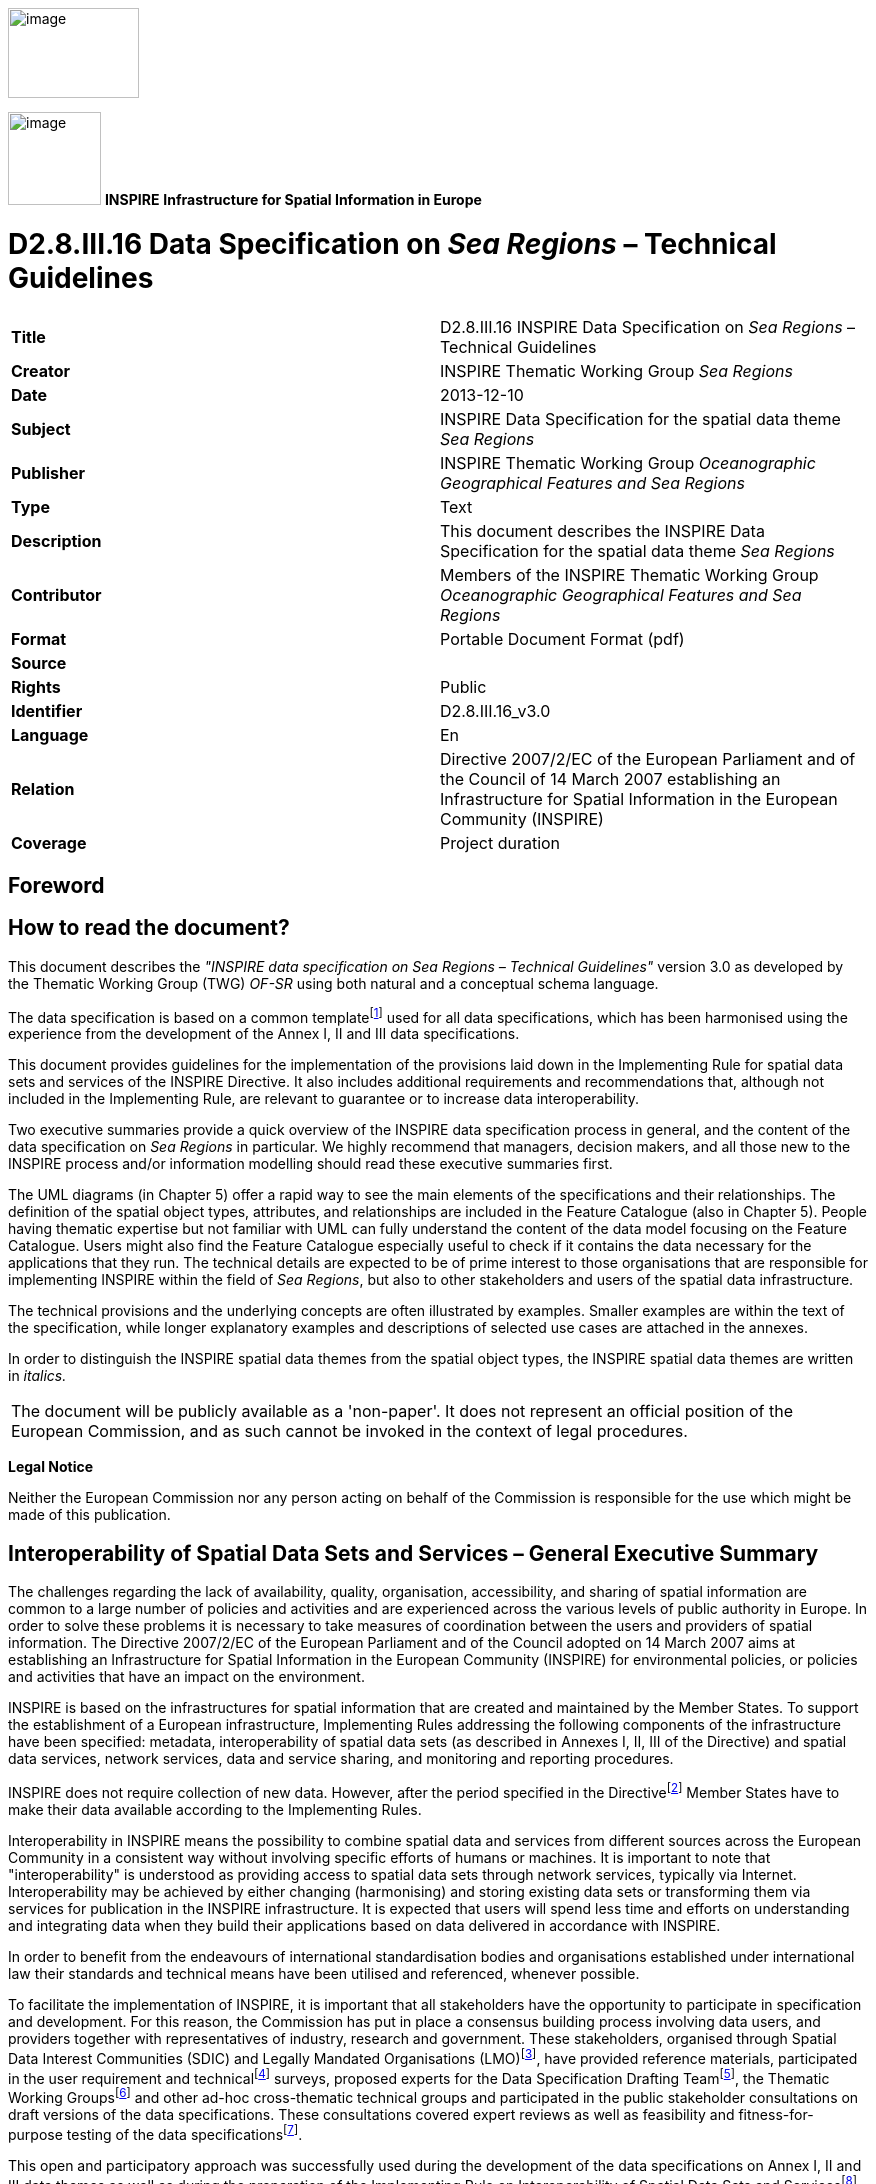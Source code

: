 // Admonition icons:
// TG Requirement
:important-caption: 📕
// TG Recommendation
:tip-caption: 📒
// Conformance class
:note-caption: 📘

// TOC placement using macro (manual)
:toc: macro

// Empty TOC title (the title is in the document)
:toc-title:

// TOC level depth
:toclevels: 5

// Section numbering level depth
:sectnumlevels: 8

// Line Break Doc Title
:hardbreaks-option:

:appendix-caption: Annex

image::./media/image2.jpeg[image,width=131,height=90, align=center]

image:./media/image3.png[image,width=93,height=93, align=center] **INSPIRE** *Infrastructure for Spatial Information in Europe*

[discrete]
= D2.8.III.16 Data Specification on _Sea Regions_ – Technical Guidelines

[cols=",",]
|===
|*Title* |D2.8.III.16 INSPIRE Data Specification on _Sea Regions_ – Technical Guidelines
|*Creator* |INSPIRE Thematic Working Group _Sea Regions_
|*Date* |2013-12-10
|*Subject* |INSPIRE Data Specification for the spatial data theme _Sea Regions_
|*Publisher* a|
INSPIRE Thematic Working Group _Oceanographic Geographical Features and Sea Regions_
|*Type* |Text
|*Description* |This document describes the INSPIRE Data Specification for the spatial data theme _Sea Regions_
|*Contributor* |Members of the INSPIRE Thematic Working Group _Oceanographic Geographical Features and Sea Regions_
|*Format* |Portable Document Format (pdf)
|*Source* |
|*Rights* |Public
|*Identifier* |D2.8.III.16_v3.0
|*Language* |En
|*Relation* |Directive 2007/2/EC of the European Parliament and of the Council of 14 March 2007 establishing an Infrastructure for Spatial Information in the European Community (INSPIRE)
|*Coverage* |Project duration
|===

<<<
[discrete]
== Foreword
[discrete]
== How to read the document?

This document describes the _"INSPIRE data specification on Sea Regions – Technical Guidelines"_ version 3.0 as developed by the Thematic Working Group (TWG) _OF-SR_ using both natural and a conceptual schema language.

The data specification is based on a common templatefootnote:[The common document template is available in the "Framework documents" section of the data specifications web page at http://inspire.jrc.ec.europa.eu/index.cfm/pageid/2] used for all data specifications, which has been harmonised using the experience from the development of the Annex I, II and III data specifications.

This document provides guidelines for the implementation of the provisions laid down in the Implementing Rule for spatial data sets and services of the INSPIRE Directive. It also includes additional requirements and recommendations that, although not included in the Implementing Rule, are relevant to guarantee or to increase data interoperability.

Two executive summaries provide a quick overview of the INSPIRE data specification process in general, and the content of the data specification on _Sea Regions_ in particular. We highly recommend that managers, decision makers, and all those new to the INSPIRE process and/or information modelling should read these executive summaries first.

The UML diagrams (in Chapter 5) offer a rapid way to see the main elements of the specifications and their relationships. The definition of the spatial object types, attributes, and relationships are included in the Feature Catalogue (also in Chapter 5). People having thematic expertise but not familiar with UML can fully understand the content of the data model focusing on the Feature Catalogue. Users might also find the Feature Catalogue especially useful to check if it contains the data necessary for the applications that they run. The technical details are expected to be of prime interest to those organisations that are responsible for implementing INSPIRE within the field of _Sea Regions_, but also to other stakeholders and users of the spatial data infrastructure.

The technical provisions and the underlying concepts are often illustrated by examples. Smaller examples are within the text of the specification, while longer explanatory examples and descriptions of selected use cases are attached in the annexes.

In order to distinguish the INSPIRE spatial data themes from the spatial object types, the INSPIRE spatial data themes are written in _italics._

[cols="",]
|===
|The document will be publicly available as a 'non-paper'. It does not represent an official position of the European Commission, and as such cannot be invoked in the context of legal procedures.
|===

*Legal Notice*

Neither the European Commission nor any person acting on behalf of the Commission is responsible for the use which might be made of this publication.

<<<
[discrete]
== Interoperability of Spatial Data Sets and Services – General Executive Summary

The challenges regarding the lack of availability, quality, organisation, accessibility, and sharing of spatial information are common to a large number of policies and activities and are experienced across the various levels of public authority in Europe. In order to solve these problems it is necessary to take measures of coordination between the users and providers of spatial information. The Directive 2007/2/EC of the European Parliament and of the Council adopted on 14 March 2007 aims at establishing an Infrastructure for Spatial Information in the European Community (INSPIRE) for environmental policies, or policies and activities that have an impact on the environment.

INSPIRE is based on the infrastructures for spatial information that are created and maintained by the Member States. To support the establishment of a European infrastructure, Implementing Rules addressing the following components of the infrastructure have been specified: metadata, interoperability of spatial data sets (as described in Annexes I, II, III of the Directive) and spatial data services, network services, data and service sharing, and monitoring and reporting procedures.

INSPIRE does not require collection of new data. However, after the period specified in the Directivefootnote:[For all 34 Annex I,II and III data themes: within two years of the adoption of the corresponding Implementing Rules for newly collected and extensively restructured data and within 5 years for other data in electronic format still in use] Member States have to make their data available according to the Implementing Rules.

Interoperability in INSPIRE means the possibility to combine spatial data and services from different sources across the European Community in a consistent way without involving specific efforts of humans or machines. It is important to note that "interoperability" is understood as providing access to spatial data sets through network services, typically via Internet. Interoperability may be achieved by either changing (harmonising) and storing existing data sets or transforming them via services for publication in the INSPIRE infrastructure. It is expected that users will spend less time and efforts on understanding and integrating data when they build their applications based on data delivered in accordance with INSPIRE.

In order to benefit from the endeavours of international standardisation bodies and organisations established under international law their standards and technical means have been utilised and referenced, whenever possible.

To facilitate the implementation of INSPIRE, it is important that all stakeholders have the opportunity to participate in specification and development. For this reason, the Commission has put in place a consensus building process involving data users, and providers together with representatives of industry, research and government. These stakeholders, organised through Spatial Data Interest Communities (SDIC) and Legally Mandated Organisations (LMO)footnote:[The current status of registered SDICs/LMOs is available via INSPIRE website: http://inspire.jrc.ec.europa.eu/index.cfm/pageid/42], have provided reference materials, participated in the user requirement and technicalfootnote:[Surveys on unique identifiers and usage of the elements of the spatial and temporal schema,] surveys, proposed experts for the Data Specification Drafting Teamfootnote:[The Data Specification Drafting Team has been composed of experts from Austria, Belgium, Czech Republic, France, Germany, Greece, Italy, Netherlands, Norway, Poland, Switzerland, UK, and the European Environment Agency], the Thematic Working Groupsfootnote:[The Thematic Working Groups have been composed of experts from Austria, Australia, Belgium, Bulgaria, Czech Republic, Denmark, Finland, France, Germany, Hungary, Ireland, Italy, Latvia, Netherlands, Norway, Poland, Romania, Slovakia, Spain, Slovenia, Sweden, Switzerland, Turkey, UK, the European Environment Agency and the European Commission.] and other ad-hoc cross-thematic technical groups and participated in the public stakeholder consultations on draft versions of the data specifications. These consultations covered expert reviews as well as feasibility and fitness-for-purpose testing of the data specificationsfootnote:[For Annex IIIII, the consultation and testing phase lasted from 20 June to 21 October 2011.].

This open and participatory approach was successfully used during the development of the data specifications on Annex I, II and III data themes as well as during the preparation of the Implementing Rule on Interoperability of Spatial Data Sets and Servicesfootnote:[Commission Regulation (EU) No 1089/2010 http://eur-lex.europa.eu/JOHtml.do?uri=OJ:L:2010:323:SOM:EN:HTML[implementing Directive 2007/2/EC of the European Parliament and of the Council as regards interoperability of spatial data sets and services,] published in the Official Journal of the European Union on 8^th^ of December 2010.] for Annex I spatial data themes and of its amendment regarding the themes of Annex II and III.

The development framework elaborated by the Data Specification Drafting Team aims at keeping the data specifications of the different themes coherent. It summarises the methodology to be used for the development of the data specifications, providing a coherent set of requirements and recommendations to achieve interoperability. The pillars of the framework are the following technical documentsfootnote:[The framework documents are available in the "Framework documents" section of the data specifications web page at http://inspire.jrc.ec.europa.eu/index.cfm/pageid/2]:

* The _Definition of Annex Themes and Scope_ describes in greater detail the spatial data themes defined in the Directive, and thus provides a sound starting point for the thematic aspects of the data specification development.
* The _Generic Conceptual Model_ defines the elements necessary for interoperability and data harmonisation including cross-theme issues. It specifies requirements and recommendations with regard to data specification elements of common use, like the spatial and temporal schema, unique identifier management, object referencing, some common code lists, etc. Those requirements of the Generic Conceptual Model that are directly implementable are included in the Implementing Rule on Interoperability of Spatial Data Sets and Services.
* The _Methodology for the Development of Data Specifications_ defines a repeatable methodology. It describes how to arrive from user requirements to a data specification through a number of steps including use-case development, initial specification development and analysis of analogies and gaps for further specification refinement.
* The _Guidelines for the Encoding of Spatial Data_ defines how geographic information can be encoded to enable transfer processes between the systems of the data providers in the Member States. Even though it does not specify a mandatory encoding rule it sets GML (ISO 19136) as the default encoding for INSPIRE.
* The _Guidelines for the use of Observations & Measurements and Sensor Web Enablement-related standards in INSPIRE Annex II and III data specification development_ provides guidelines on how the "Observations and Measurements" standard (ISO 19156) is to be used within INSPIRE.
* The _Common data models_ are a set of documents that specify data models that are referenced by a number of different data specifications. These documents include generic data models for networks, coverages and activity complexes.

The structure of the data specifications is based on the "ISO 19131 Geographic information - Data product specifications" standard. They include the technical documentation of the application schema, the spatial object types with their properties, and other specifics of the spatial data themes using natural language as well as a formal conceptual schema languagefootnote:[UML – Unified Modelling Language].

A consolidated model repository, feature concept dictionary, and glossary are being maintained to support the consistent specification development and potential further reuse of specification elements. The consolidated model consists of the harmonised models of the relevant standards from the ISO 19100 series, the INSPIRE Generic Conceptual Model, and the application schemasfootnote:[Conceptual models related to specific areas (e.g. INSPIRE themes)] developed for each spatial data theme. The multilingual INSPIRE Feature Concept Dictionary contains the definition and description of the INSPIRE themes together with the definition of the spatial object types present in the specification. The INSPIRE Glossary defines all the terms (beyond the spatial object types) necessary for understanding the INSPIRE documentation including the terminology of other components (metadata, network services, data sharing, and monitoring).

By listing a number of requirements and making the necessary recommendations, the data specifications enable full system interoperability across the Member States, within the scope of the application areas targeted by the Directive. The data specifications (in their version 3.0) are published as technical guidelines and provide the basis for the content of the Implementing Rule on Interoperability of Spatial Data Sets and Servicesfootnote:[In the case of the Annex IIIII data specifications, the extracted requirements are used to formulate an amendment to the existing Implementing Rule.]. The content of the Implementing Rule is extracted from the data specifications, considering short- and medium-term feasibility as well as cost-benefit considerations. The requirements included in the Implementing Rule are legally binding for the Member States according to the timeline specified in the INSPIRE Directive.

In addition to providing a basis for the interoperability of spatial data in INSPIRE, the data specification development framework and the thematic data specifications can be reused in other environments at local, regional, national and global level contributing to improvements in the coherence and interoperability of data in spatial data infrastructures.

<<<
[discrete]
== _Sea Regions_ – Executive Summary

The INSPIRE _Sea Regions_ theme describes what most people would refer to as "the sea" and "the coastline". The _Sea Regions_ model allows for the concept of named seas e.g. "Black Sea" and shorelines e.g. "Italian coastline at mean high water". The model also provides a generic framework for describing subdivisions and aggregation of seas according to physical or chemical properties; for example, areas of sea according to their mean temperature, or areas with similar sediment characteristics. The _Sea Regions_ theme also provides mechanisms to describe areas of sea bed or sea surface e.g. oil spills, or sea ice.

Importantly, the _Sea Regions_ theme also provides common definitions for the shore/coastline at different tidal states.

The _Sea Regions_ (SR) theme is closely related to the Oceanographic Geographical Features theme (OF) and the distinctions between them are as follows:

[.text-right]
"A Sea Region is a defined area of common (physical) characteristics. An Oceanographic Geographical Feature represents the (physical or chemical) properties of the Sea Region. A Sea Region may have other properties that are not Oceanographic Geographical Feature, for example bathymetry (Elevation theme) and properties of the sea bed. A Sea Region will typically be represented as a vector dataset whereas an Ocean Feature will be a grid dataset or other coverage type. The Sea Region theme also encompasses coastlines and land/sea boundaries".

The key relationships between SR and concepts in other INSPIRE themes are summarised as:

* _'Located In'_ Another INSPIRE theme could represent features physically located in a Sea Region. For example a transport network (shipping lane) is located in a Sea Region.
* _'Specialisation Of'_ Another INSPIRE theme could represent features that are a specialisation of the general Sea Region type. Many of these features are not geometrically different to _Sea Regions_, e.g. a Marine Protected Area is a Sea Region with addition rules defining its extent based on legislation.
* _'Property Of'_ Another INSPIRE theme could represent features that are properties of the Sea Region in some respect. Ocean Geographical Features and Elevation are key examples of this.

These relationships are not necessarily explicitly modelled, but they may be determined or inferred by queries such as "find me all Environmental Monitoring Facilities located in a SeaRegion" or "find me all protected sites located in a SeaRegion".

There are five themes that are particularly important in their relationships to Sea Region and these are:

* Elevation (EL): A key property of the Sea Region in that it represents the depth of that Sea Region. It should be noted that although a Sea Region area can vary with tidal extent, the depth can only be established by intersection with an EL dataset.
* Hydrography (HY): The main Sea Region class (SeaArea) derives from Hydrography. Tidal water level values from HY are also used in _Sea Regions_.
* Geographic Names (GN): The GN model is used for the named _Sea Regions_.
* Oceanographic Geographical Features (OF): Geophysical observations (described by the Oceanographic Geographical Features theme) are made within _Sea Regions_.
* Area Management / Restriction / Regulation Zones and Reporting Units (AM): Areas of the sea may be Area Management or Reporting Units. In some cases these will correspond with _Sea Regions_, i.e. areas of the sea established as reporting units because of their common physical/chemical characteristics, in others there may be political boundaries.

The _Sea Regions_ theme is therefore both an important theme in its own right, but may act as a background theme, or reference data, for other themes in visualisation and analysis applications.

<<<
[discrete]
== Acknowledgements

Many individuals and organisations have contributed to the development of these Guidelines.

The Thematic Working Group Oceanographic Geographical Features and _Sea Regions_ (TWG-OF&SR) included:

Keiran Millard (TWG Facilitator), Dominic Lowe (TWG Editor), Hans Mose Jensen, Marc Roesbeke, Carlo Brandini, Nuria Hermida, Maria Olvido Tello, Alessandro Sarretta (European Commission contact point till May 2012), Tomáš Rezník (European Commission contact point from May till August 2012), Michael Lutz (European Commission contact point from August 2012), Vlado Cetl (European Commission contact point from August 2012).

Other contributors to the INSPIRE data specifications are the Drafting Team Data Specifications, the JRC Data Specifications Team and the INSPIRE stakeholders - Spatial Data Interested Communities (SDICs) and Legally Mandated Organisations (LMOs).

*Contact information*

Maria Vanda Nunes de Lima
European Commission Joint Research Centre
Institute for Environment and Sustainability
Unit H06: Digital Earth and Reference Data
TP262, Via Fermi 2749
I-21027 Ispra (VA)
ITALY
E-mail: vanda.lima@jrc.ec.europa.eu
Tel.: 39-0332-7865052
Fax: 39-0332-7866325
http://ies.jrc.ec.europa.eu/
http://ec.europa.eu/dgs/jrc/
http://inspire.jrc.ec.europa.eu/

<<<
[discrete]
= Table of Contents
toc::[]

:sectnums:

<<<
== Scope

This document specifies a harmonised data specification for the spatial data theme _Sea Regions_ as defined in Annex III of the INSPIRE Directive.

This data specification provides the basis for the drafting of Implementing Rules according to Article 7 (1) of the INSPIRE Directive [Directive 2007/2/EC]. The entire data specification is published as implementation guidelines accompanying these Implementing Rules.

<<<
== Overview

=== Name

INSPIRE data specification for the theme _Sea Regions_.

=== Informal description

*Definition:*

"Physical conditions of seas and saline water bodies divided into regions and sub-regions with common characteristics." [Directive 2007/2/EC]

*Description:*

A Sea Region will contain Oceanographic Geographical Features (Annex III) that represents the precise physical or chemical properties of the Sea Region. A Sea Region may have other properties that are not an Oceanographic Geographical Feature, for example bathymetry (Elevation theme - Annex II) and shipping lanes (Transport theme – Annex I). A Sea Region will be a vector dataset and not be represented as a 'coverage' (ISO 19126) where as an Oceanographic Geographical Feature will."

==== Concept and Scope

A Sea Region is a *2D geometry* of an area that is covered by an ocean, sea or similar salt water body. Its boundaries are attributed to physical or chemical processes, for example:

* Salinity (distance inland for a river)

* Current circulation

* Land mass boundaries

* Depth (shelf sea, intertidal areas, abyss)

* Sea bed cover (e.g. sand) or sea surface cover (e.g. ice)

* In theory any physical or chemical basis can be used *provided* there is a rule or convention for its use and establishment.


A Sea Region has some *temporal aspects* and seasonal variations, notably tides (MHWS, MLWS, MHWN, MLWN) which vary the extent of the Sea Region and it can be covered for all or part of the time such as sea ice. Although a Sea Region class can be specifically associated with the surface or bed of the sea, there is no explicit 'z' coordinate associated with them.

Where possible and practical, the Sea Region specification is based on features defined by the International Hydrographic Organisation (IHO), in particular by the IHO S-57 standard. These features are routinely used in member states in the form of nautical navigation charts and there is an existing governance structure in place for their maintenance and update.

image::./media/image4.png[SRFigure1,width=623,height=460]

[.text-center]
*Figure 1 - Sea Region types and extent for different tidal states (adapted from IHO H20)*

===== Examples of _Sea Regions_

Based on the above scope, the following are examples of _Sea Regions_

* "North Sea" (i.e. any common-usage named sea or ocean)
** A water body with an identified boundary based on land and/or common circulation patterns around the sea
* "Sediment Cell"
** A water body where the net sediment budget is (close to) zero, typically used for coastal erosion management
* "Circulation Cell"
** A water body which is the fate for all pollutants entering the water body, typically used for coastal water quality management for example in the Water Framework Directive
* "Seabed Area"
** Any area of sea characterised by common seabed coverage or depth (e.g. Dogger Bank).

===== What a Sea Region is not

A Sea Region is NOT

* anything with boundaries that not based or linked to physical or chemical conditions such as Marsden Squares used by ICES
* the bathymetry (depth of the sea)
* an Ocean Feature such as 'temperature' or 'tidal currents' (but note, analysis of an Ocean Feature can define a Sea Region and Ocean Geographic Features will be properties of a Sea Region)
* an administrative area, for example an Exclusive Economic Zone.

===== Use Case

The following use cases were used to help formulate the scope of the SeaRegions specification and are discussed in more detail in Annex B.

* [.underline]#LocatedIn Use Case#
+
This general use case is aimed at the user simply needing to understand whether an area or object is located in the marine environment:
+
"Albert works for the European Environment Agency. He would like to understand which Protected Sites are located in the marine environment. To do this he would like to view a simple map of all the EU projected sites overlaid on the extent of the European marine areas. As an extension to this query he would like to understand which of these Protected Sites are fully immersed and those that are covered by water as part of the tidal cycle."

* [.underline]#Flooding Use Case#
+
Flood Risk Management was suggested as cross-theme use case. In this respect the _Sea Regions_ TWG considered the role of _Sea Regions_ in flood risk management:
+
"Maria works for ECWMF and is preparing a risk assessment of Europe to storm surges and coastal flood events. To calculate the risk she requires the extent of the highest probable water level around the European coastline".


* [.underline]#Water Framework Directive Use Case#
+
This use case is set to clarify the need of _Sea Regions_ to support the Water Framework Directive. It can also be used for as a general pollution monitoring use case:
+
"Miguel needs to construct a catchment model that starts at sea (sea region) and connects to a river networks. The Sea Region is a sink for the network. Miguel needs to be able to view which _Sea Regions_ the catchment discharge into and what mechanisms are in place to monitor the quality of the water in this Sea Region (Environmental Monitoring Facilities Annex III)."

[cols=""]
|===
a|*Definition:*

"Physical conditions of seas and saline water bodies divided into regions and sub-regions with common characteristics." [Directive 2007/2/EC]

*Description:*

A _Sea Regions_ is a 2D geometry of an area or line with common (physical or chemical) characteristics that is covered by an ocean, sea or similar salt water body. The model allows the concept of named seas, as well subdivisions and aggregation of seas according to physical or chemical properties. The _Sea Regions_ theme provides mechanisms to describe both the sea bed and sea surface as well as inter-tidal areas and the shoreline.

Entry in the INSPIRE registry: _http://inspire.ec.europa.eu/theme/sr/_
|===

=== Normative References

[Directive 2007/2/EC] Directive 2007/2/EC of the European Parliament and of the Council of 14 March 2007 establishing an Infrastructure for Spatial Information in the European Community (INSPIRE)

[ISO 19107] EN ISO 19107:2005, Geographic Information – Spatial Schema

[ISO 19108] EN ISO 19108:2005, Geographic Information – Temporal Schema

[ISO 19108-c] ISO 19108:2002/Cor 1:2006, Geographic Information – Temporal Schema, Technical Corrigendum 1

[ISO 19111] EN ISO 19111:2007 Geographic information - Spatial referencing by coordinates (ISO 19111:2007)

[ISO 19113] EN ISO 19113:2005, Geographic Information – Quality principles

[ISO 19115] EN ISO 19115:2005, Geographic information – Metadata (ISO 19115:2003)

[ISO 19118] EN ISO 19118:2006, Geographic information – Encoding (ISO 19118:2005)

[ISO 19123] EN ISO 19123:2007, Geographic Information – Schema for coverage geometry and functions

[ISO 19125-1] EN ISO 19125-1:2004, Geographic Information – Simple feature access – Part 1: Common architecture

[ISO 19135] EN ISO 19135:2007 Geographic information – Procedures for item registration (ISO 19135:2005)

[ISO 19138] ISO/TS 19138:2006, Geographic Information – Data quality measures

[ISO 19139] ISO/TS 19139:2007, Geographic information – Metadata – XML schema implementation

[ISO 19157] ISO/DIS 19157, Geographic information – Data quality

[OGC 06-103r4] Implementation Specification for Geographic Information - Simple feature access – Part 1: Common Architecture v1.2.1

NOTE This is an updated version of "EN ISO 19125-1:2004, Geographic information – Simple feature access – Part 1: Common architecture".

[Regulation 1205/2008/EC] Regulation 1205/2008/EC implementing Directive 2007/2/EC of the European Parliament and of the Council as regards metadata

[Regulation 976/2009/EC] Commission Regulation (EC) No 976/2009 of 19 October 2009 implementing Directive 2007/2/EC of the European Parliament and of the Council as regards the Network Services

[Regulation 1089/2010/EC] Commission Regulation (EU) No 1089/2010 of 23 November 2010 implementing Directive 2007/2/EC of the European Parliament and of the Council as regards interoperability of spatial data sets and services

[ISO 19156] ISO 19156: 2011, Geographic information - Observations and measurements.

[IHO S-57] International Hydrographic Organization - Transfer Standard for Digital Hydrographic Data

[IHO S-100] International Hydrographic Organization – Universal Hydrographic Data Model

[IHO S-52] International Hydrographic Organization - Specifications for Chart Content and Display Aspects of ECDIS

=== Terms and definitions

General terms and definitions helpful for understanding the INSPIRE data specification documents are defined in the INSPIRE Glossaryfootnote:[The INSPIRE Glossary is available from http://inspire-registry.jrc.ec.europa.eu/registers/GLOSSARY].

=== Symbols and abbreviations

[cols=","]
|===
|ATS |Abstract Test Suite
|EC |European Commission
|EEA |European Environmental Agency
|ETRS89 |European Terrestrial Reference System 1989
|ETRS89-LAEA |Lambert Azimuthal Equal Area
|EVRS |European Vertical Reference System
|GCM |General Conceptual Model
|GML |Geography Markup Language
|HAT |Highest Astronomical Tide; the highest expected tidal state
|ICES |International Convention for Exploration of the Seas
|IHO |International Hydrographic Organization
|IR |Implementing Rule
|ISDSS |Interoperability of Spatial Data Sets and Services
|ISO |International Organization for Standardization
|ITRS |International Terrestrial Reference System
|LAT |Lowest Astronomical Tide; the lowest expected tidal state
|LMO |Legally Mandated Organization
|MHW |Mean High Water
|SDIC |Spatial Data Interest Community
|TG |Technical Guidance
|UML |Unified Modeling Language
|UNCLOS |United Nations Convention for the Law of the Sea
|UTC |Coordinated Universal Time
|WFD |Water Framework Directive
|WISE |Water Information System for Europe
|WMO |World Meteorological Organization
|XML |EXtensible Markup Language
|===

=== How the Technical Guidelines map to the Implementing Rules

The schematic diagram in Figure 2 gives an overview of the relationships between the INSPIRE legal acts (the INSPIRE Directive and Implementing Rules) and the INSPIRE Technical Guidelines. The INSPIRE Directive and Implementing Rules include legally binding requirements that describe, usually on an abstract level, _what_ Member States must implement.

In contrast, the Technical Guidelines define _how_ Member States might implement the requirements included in the INSPIRE Implementing Rules. As such, they may include non-binding technical requirements that must be satisfied if a Member State data provider chooses to conform to the Technical Guidelines. Implementing these Technical Guidelines will maximise the interoperability of INSPIRE spatial data sets.

image::./media/image5.png[image,width=603,height=375, align=center]

[.text-center]
*Figure 2 - Relationship between INSPIRE Implementing Rules and Technical Guidelines*

==== Requirements

The purpose of these Technical Guidelines (Data specifications on _Sea Regions_) is to provide practical guidance for implementation that is guided by, and satisfies, the (legally binding) requirements included for the spatial data theme _Sea Regions_ in the Regulation (Implementing Rules) on interoperability of spatial data sets and services. These requirements are highlighted in this document as follows:

[IMPORTANT]
====
[.text-center]
*IR Requirement*
_Article / Annex / Section no._
*Title / Heading*

This style is used for requirements contained in the Implementing Rules on interoperability of spatial data sets and services (Commission Regulation (EU) No 1089/2010).

====

For each of these IR requirements, these Technical Guidelines contain additional explanations and examples.

NOTE The Abstract Test Suite (ATS) in Annex A contains conformance tests that directly check conformance with these IR requirements.

Furthermore, these Technical Guidelines may propose a specific technical implementation for satisfying an IR requirement. In such cases, these Technical Guidelines may contain additional technical requirements that need to be met in order to be conformant with the corresponding IR requirement _when using this proposed implementation_. These technical requirements are highlighted as follows:

[TIP]
====
*TG Requirement X* 

This style is used for requirements for a specific technical solution proposed in these Technical Guidelines for an IR requirement.

====

NOTE 1 Conformance of a data set with the TG requirement(s) included in the ATS implies conformance with the corresponding IR requirement(s).

NOTE 2 In addition to the requirements included in the Implementing Rules on interoperability of spatial data sets and services, the INSPIRE Directive includes further legally binding obligations that put additional requirements on data providers. For example, Art. 10(2) requires that Member States shall, where appropriate, decide by mutual consent on the depiction and position of geographical features whose location spans the frontier between two or more Member States. General guidance for how to meet these obligations is provided in the INSPIRE framework documents.

==== Recommendations

In addition to IR and TG requirements, these Technical Guidelines may also include a number of recommendations for facilitating implementation or for further and coherent development of an interoperable infrastructure.

[NOTE]
====
*Recommendation X* 

Recommendations are shown using this style.

====

NOTE The implementation of recommendations is not mandatory. Compliance with these Technical Guidelines or the legal obligation does not depend on the fulfilment of the recommendations.

==== Conformance

Annex A includes the abstract test suite for checking conformance with the requirements included in these Technical Guidelines and the corresponding parts of the Implementing Rules (Commission Regulation (EU) No 1089/2010).

<<<
== Specification scopes

This data specification does not distinguish different specification scopes, but just considers one general scope.

NOTE For more information on specification scopes, see [ISO 19131:2007], clause 8 and Annex D.

<<<
== Identification information

These Technical Guidelines are identified by the following URI:

http://inspire.ec.europa.eu/tg/sr/3.0

NOTE ISO 19131 suggests further identification information to be included in this section, e.g. the title, abstract or spatial representation type. The proposed items are already described in the document metadata, executive summary, overview description (section 2) and descriptions of the application schemas (section 5). In order to avoid redundancy, they are not repeated here.

<<<
== Data content and structure

This data specification defines the following application schemas:

* The Sea regions application schema.

=== Application schemas – Overview 

==== Application schemas included in the IRs

Articles 3, 4 and 5 of the Implementing Rules lay down the requirements for the content and structure of the data sets related to the INSPIRE Annex themes.

[IMPORTANT]
====
[.text-center]
*IR Requirement*
_Article 4_
*Types for the Exchange and Classification of Spatial Objects*

. For the exchange and classification of spatial objects from data sets meeting the conditions laid down in Article 4 of Directive 2007/2/EC, Member States shall use the spatial object types, associated data types and code lists that are defined in Annexes II, III and IV to this Regulation for the themes the data sets relate to.

. When exchanging spatial objects, Member States shall comply with the definitions and constraints set out in the Annexes and provide values for all attributes and association roles set out for the relevant spatial object types and data types in the Annexes. For voidable attributes and association roles for which no value exists, Member States may omit the value.

====

The types to be used for the exchange and classification of spatial objects from data sets related to the spatial data theme Sea regions are defined in the following application schemas (see sections 5.3):

* The Sea regions application schema (section 5.3)

The application schemas specify requirements on the properties of each spatial object including its multiplicity, domain of valid values, constraints, etc.

NOTE The application schemas presented in this section contain some additional information that is not included in the Implementing Rules, in particular multiplicities of attributes and association roles.

[TIP]
====
*TG Requirement 1*

Spatial object types and data types shall comply with the multiplicities defined for the attributes and association roles in this section.

====

An application schema may include references (e.g. in attributes or inheritance relationships) to common types or types defined in other spatial data themes. These types can be found in a sub-section called "Imported Types" at the end of each application schema section. The common types referred to from application schemas included in the IRs are addressed in Article 3.

[IMPORTANT]
====
[.text-center]
*IR Requirement*
_Article 3_
*Common Types*

Types that are common to several of the themes listed in Annexes I, II and III to Directive 2007/2/EC shall conform to the definitions and constraints and include the attributes and association roles set out in Annex I.

====

NOTE Since the IRs contain the types for all INSPIRE spatial data themes in one document, Article 3 does not explicitly refer to types defined in other spatial data themes, but only to types defined in external data models.

Common types are described in detail in the Generic Conceptual Model [DS-D2.7], in the relevant international standards (e.g. of the ISO 19100 series) or in the documents on the common INSPIRE models [DS-D2.10.x]. For detailed descriptions of types defined in other spatial data themes, see the corresponding Data Specification TG document [DS-D2.8.x].

==== Additional recommended application schemas 

There is no additional application schemas defined for the theme _Sea regions_

=== Basic notions

This section explains some of the basic notions used in the INSPIRE application schemas. These explanations are based on the GCM [DS-D2.5].

==== Notation

===== Unified Modeling Language (UML)

The application schemas included in this section are specified in UML, version 2.1. The spatial object types, their properties and associated types are shown in UML class diagrams.

NOTE For an overview of the UML notation, see Annex D in [ISO 19103].

The use of a common conceptual schema language (i.e. UML) allows for an automated processing of application schemas and the encoding, querying and updating of data based on the application schema – across different themes and different levels of detail.

The following important rules related to class inheritance and abstract classes are included in the IRs.

[IMPORTANT]
====
[.text-center]
*IR Requirement*
_Article 5_
*Types*

(...)

[arabic, start=2]
. Types that are a sub-type of another type shall also include all this type's attributes and association roles.

. Abstract types shall not be instantiated.

====

The use of UML conforms to ISO 19109 8.3 and ISO/TS 19103 with the exception that UML 2.1 instead of ISO/IEC 19501 is being used. The use of UML also conforms to ISO 19136 E.2.1.1.1-E.2.1.1.4.

NOTE ISO/TS 19103 and ISO 19109 specify a profile of UML to be used in conjunction with the ISO 19100 series. This includes in particular a list of stereotypes and basic types to be used in application schemas. ISO 19136 specifies a more restricted UML profile that allows for a direct encoding in XML Schema for data transfer purposes.

To model constraints on the spatial object types and their properties, in particular to express data/data set consistency rules, OCL (Object Constraint Language) is used as described in ISO/TS 19103, whenever possible. In addition, all constraints are described in the feature catalogue in English, too.

NOTE Since "void" is not a concept supported by OCL, OCL constraints cannot include expressions to test whether a value is a _void_ value. Such constraints may only be expressed in natural language.

===== Stereotypes

In the application schemas in this section several stereotypes are used that have been defined as part of a UML profile for use in INSPIRE [DS-D2.5]. These are explained in Table 1 below.

[.text-center]
*Table 1 – Stereotypes (adapted from [DS-D2.5])*

[cols=",,",]
|===
|*Stereotype* |*Model element* |*Description*
|applicationSchema |Package |An INSPIRE application schema according to ISO 19109 and the Generic Conceptual Model.
|leaf |Package |A package that is not an application schema and contains no packages.
|featureType |Class |A spatial object type.
|type |Class |A type that is not directly instantiable, but is used as an abstract collection of operation, attribute and relation signatures. This stereotype should usually not be used in INSPIRE application schemas as these are on a different conceptual level than classifiers with this stereotype.
|dataType |Class |A structured data type without identity.
|union |Class |A structured data type without identity where exactly one of the properties of the type is present in any instance.
|codeList |Class |A code list.
|import |Dependency |The model elements of the supplier package are imported.
|voidable |Attribute, association role |A voidable attribute or association role (see section 5.2.2).
|lifeCycleInfo |Attribute, association role |If in an application schema a property is considered to be part of the life-cycle information of a spatial object type, the property shall receive this stereotype.
|version |Association role |If in an application schema an association role ends at a spatial object type, this stereotype denotes that the value of the property is meant to be a specific version of the spatial object, not the spatial object in general.
|===

==== Voidable characteristics

The «voidable» stereotype is used to characterise those properties of a spatial object that may not be present in some spatial data sets, even though they may be present or applicable in the real world. This does _not_ mean that it is optional to provide a value for those properties.

For all properties defined for a spatial object, a value has to be provided – either the corresponding value (if available in the data set maintained by the data provider) or the value of _void._ A _void_ value shall imply that no corresponding value is contained in the source spatial data set maintained by the data provider or no corresponding value can be derived from existing values at reasonable costs.

[NOTE]
====
*Recomendation 1*

The reason for a _void_ value should be provided where possible using a listed value from the VoidReasonValue code list to indicate the reason for the missing value.

====

The VoidReasonValue type is a code list, which includes the following pre-defined values:

* _Unpopulated_: The property is not part of the dataset maintained by the data provider. However, the characteristic may exist in the real world. For example when the "elevation of the water body above the sea level" has not been included in a dataset containing lake spatial objects, then the reason for a void value of this property would be 'Unpopulated'. The property receives this value for all spatial objects in the spatial data set.
* _Unknown_: The correct value for the specific spatial object is not known to, and not computable by the data provider. However, a correct value may exist. For example when the "elevation of the water body above the sea level" _of a certain lake_ has not been measured, then the reason for a void value of this property would be 'Unknown'. This value is applied only to those spatial objects where the property in question is not known.
* _Withheld_: The characteristic may exist, but is confidential and not divulged by the data provider.

NOTE It is possible that additional reasons will be identified in the future, in particular to support reasons / special values in coverage ranges.

The «voidable» stereotype does not give any information on whether or not a characteristic exists in the real world. This is expressed using the multiplicity:

* If a characteristic may or may not exist in the real world, its minimum cardinality shall be defined as 0. For example, if an Address may or may not have a house number, the multiplicity of the corresponding property shall be 0..1.
* If at least one value for a certain characteristic exists in the real world, the minimum cardinality shall be defined as 1. For example, if an Administrative Unit always has at least one name, the multiplicity of the corresponding property shall be 1..*.

In both cases, the «voidable» stereotype can be applied. In cases where the minimum multiplicity is 0, the absence of a value indicates that it is known that no value exists, whereas a value of void indicates that it is not known whether a value exists or not.

EXAMPLE If an address does not have a house number, the corresponding Address object should not have any value for the «voidable» attribute house number. If the house number is simply not known or not populated in the data set, the Address object should receive a value of _void_ (with the corresponding void reason) for the house number attribute.

==== Code lists

Code lists are modelled as classes in the application schemas. Their values, however, are managed outside of the application schema.

===== Code list types

The IRs distinguish the following types of code lists.

[IMPORTANT]
====
[.text-center]
*IR Requirement*
_Article 6_
*Code Lists for Spatial Data Sets*

. The code lists included in this Regulation set out the multilingual thesauri to be used for the key attributes, in accordance with Article 8(2), point (c), of Directive 2007/2/EC.

. The Commission shall establish and operate an INSPIRE code list register at Union level for managing and making publicly available the values that are included in the code lists referred to in paragraph 1.

. The Commission shall be assisted by the INSPIRE Commission expert group in the maintenance and update of the code list values.

. Code lists shall be one of the following types:

.. code lists whose values comprise only the values specified in the INSPIRE code list register;
.. code lists whose values comprise the values specified in the INSPIRE code list register and narrower values defined by data providers;
.. code lists whose values comprise the values specified in the INSPIRE code list register and additional values at any level defined by data providers;
.. code lists, whose values comprise any values defined by data providers.

. Code lists may be hierarchical. Values of hierarchical code lists may have a more general parent value.
. Where, for an attribute whose type is a code list as referred to in paragraph 4, points (b), (c) or (d), a data provider provides a value that is not specified in the INSPIRE code list register, that value and its definition and label shall be made available in another register.

====

The type of code list is represented in the UML model through the tagged value _extensibility_, which can take the following values:

* _none_, representing code lists whose allowed values comprise only the values specified in the IRs (type a);
* _narrower_, representing code lists whose allowed values comprise the values specified in the IRs and narrower values defined by data providers (type b);
* _open_, representing code lists whose allowed values comprise the values specified in the IRs and additional values at any level defined by data providers (type c); and
* _any_, representing code lists, for which the IRs do not specify any allowed values, i.e. whose allowed values comprise any values defined by data providers (type d).

[NOTE]
====
*Recomendation 2*

Additional values defined by data providers should not replace or redefine any value already specified in the IRs.

====

NOTE This data specification may specify recommended values for some of the code lists of type (b), (c) and (d) (see section 5.2.4.3). These recommended values are specified in a dedicated Annex.

In addition, code lists can be hierarchical, as explained in Article 6(2) of the IRs.

[IMPORTANT]
====
[.text-center]
*IR Requirement*
_Article 6_
*Code Lists*

(...)

[arabic, start=2]
. Code lists may be hierarchical. Values of hierarchical code lists may have a more generic parent value. Where the valid values of a hierarchical code list are specified in a table in this Regulation, the parent values are listed in the last column.

====

The type of code list and whether it is hierarchical or not is also indicated in the feature catalogues.

===== Obligations on data providers

[IMPORTANT]
====
[.text-center]
*IR Requirement*
_Article 6_
*Code Lists*

(....)

[arabic, start=3]
. Where, for an attribute whose type is a code list as referred to in points (b), (c) or (d) of paragraph 1, a data provider provides a value that is not specified in this Regulation, that value and its definition shall be made available in a register.

. Attributes or association roles of spatial object types or data types whose type is a code list may only take values that are allowed according to the specification of the code list.

====

Article 6(4) obliges data providers to use only values that are allowed according to the specification of the code list. The "allowed values according to the specification of the code list" are the values explicitly defined in the IRs plus (in the case of code lists of type (b), (c) and (d)) additional values defined by data providers.

For attributes whose type is a code list of type (b), (c) or (d) data providers may use additional values that are not defined in the IRs. Article 6(3) requires that such additional values and their definition be made available in a register. This enables users of the data to look up the meaning of the additional values used in a data set, and also facilitates the re-use of additional values by other data providers (potentially across Member States).

NOTE Guidelines for setting up registers for additional values and how to register additional values in these registers is still an open discussion point between Member States and the Commission.

===== Recommended code list values

For code lists of type (b), (c) and (d), this data specification may propose additional values as a recommendation (in a dedicated Annex). These values will be included in the INSPIRE code list register. This will facilitate and encourage the usage of the recommended values by data providers since the obligation to make additional values defined by data providers available in a register (see section 5.2.4.2) is already met.

[NOTE]
====
*Recomendation 3*

Where these Technical Guidelines recommend values for a code list in addition to those specified in the IRs, these values should be used.

====

NOTE For some code lists of type (d), no values may be specified in these Technical Guidelines. In these cases, any additional value defined by data providers may be used.

===== Governance

The following two types of code lists are distinguished in INSPIRE:

* _Code lists that are governed by INSPIRE (INSPIRE-governed code lists)._ These code lists will be managed centrally in the INSPIRE code list register. Change requests to these code lists (e.g. to add, deprecate or supersede values) are processed and decided upon using the INSPIRE code list register's maintenance workflows.
+
INSPIRE-governed code lists will be made available in the INSPIRE code list register at __http://inspire.ec.europa.eu/codelist/<CodeListName__>. They will be available in SKOS/RDF, XML and HTML. The maintenance will follow the procedures defined in ISO 19135. This means that the only allowed changes to a code list are the addition, deprecation or supersession of values, i.e. no value will ever be deleted, but only receive different statuses (valid, deprecated, superseded). Identifiers for values of INSPIRE-governed code lists are constructed using the pattern __http://inspire.ec.europa.eu/codelist/<CodeListName__>/<value>.


* _Code lists that are governed by an organisation outside of INSPIRE (externally governed code lists)._ These code lists are managed by an organisation outside of INSPIRE, e.g. the World Meteorological Organization (WMO) or the World Health Organization (WHO). Change requests to these code lists follow the maintenance workflows defined by the maintaining organisations. Note that in some cases, no such workflows may be formally defined.
+
Since the updates of externally governed code lists is outside the control of INSPIRE, the IRs and these Technical Guidelines reference a specific version for such code lists.
+
The tables describing externally governed code lists in this section contain the following columns:
+
** The _Governance_ column describes the external organisation that is responsible for maintaining the code list.
** The _Source_ column specifies a citation for the authoritative source for the values of the code list. For code lists, whose values are mandated in the IRs, this citation should include the version of the code list used in INSPIRE. The version can be specified using a version number or the publication date. For code list values recommended in these Technical Guidelines, the citation may refer to the "latest available version".
** In some cases, for INSPIRE only a subset of an externally governed code list is relevant. The subset is specified using the _Subset_ column.
** The _Availability_ column specifies from where (e.g. URL) the values of the externally governed code list are available, and in which formats. Formats can include machine-readable (e.g. SKOS/RDF, XML) or human-readable (e.g. HTML, PDF) ones.

+
Code list values are encoded using http URIs and labels. Rules for generating these URIs and labels are specified in a separate table.


[NOTE]
====
*Recomendation 4*

The http URIs and labels used for encoding code list values should be taken from the INSPIRE code list registry for INSPIRE-governed code lists and generated according to the relevant rules specified for externally governed code lists.

====

NOTE Where practicable, the INSPIRE code list register could also provide http URIs and labels for externally governed code lists.

===== Vocabulary

For each code list, a tagged value called "vocabulary" is specified to define a URI identifying the values of the code list. For INSPIRE-governed code lists and externally governed code lists that do not have a persistent identifier, the URI is constructed following the pattern _http://inspire.ec.europa.eu/codelist/<UpperCamelCaseName>_.

If the value is missing or empty, this indicates an empty code list. If no sub-classes are defined for this empty code list, this means that any code list may be used that meets the given definition.

An empty code list may also be used as a super-class for a number of specific code lists whose values may be used to specify the attribute value. If the sub-classes specified in the model represent all valid extensions to the empty code list, the subtyping relationship is qualified with the standard UML constraint "\{complete,disjoint}".

==== Identifier management

[IMPORTANT]
====
[.text-center]
*IR Requirement*
_Article 9_
*Identifier Management*

. The data type Identifier defined in Section 2.1 of Annex I shall be used as a type for the external object identifier of a spatial object.

. The external object identifier for the unique identification of spatial objects shall not be changed during the life-cycle of a spatial object.

====

NOTE 1 An external object identifier is a unique object identifier which is published by the responsible body, which may be used by external applications to reference the spatial object. [DS-D2.5]

NOTE 2 Article 9(1) is implemented in each application schema by including the attribute _inspireId_ of type Identifier.

NOTE 3 Article 9(2) is ensured if the _namespace_ and _localId_ attributes of the Identifier remains the same for different versions of a spatial object; the _version_ attribute can of course change.

==== Geometry representation

[IMPORTANT]
====
[.text-center]
*IR Requirement*
_Article 12_
*Other Requirements & Rules*

. The value domain of spatial properties defined in this Regulation shall be restricted to the Simple Feature spatial schema as defined in Herring, John R. (ed.), OpenGIS® Implementation Standard for Geographic information – Simple feature access – Part 1: Common architecture, version 1.2.1, Open Geospatial Consortium, 2011, unless specified otherwise for a specific spatial data theme or type.

====

NOTE 1 The specification restricts the spatial schema to 0-, 1-, 2-, and 2.5-dimensional geometries where all curve interpolations are linear and surface interpolations are performed by triangles.

NOTE 2 The topological relations of two spatial objects based on their specific geometry and topology properties can in principle be investigated by invoking the operations of the types defined in ISO 19107 (or the methods specified in EN ISO 19125-1).

====  Temporality representation

The application schema(s) use(s) the derived attributes "beginLifespanVersion" and "endLifespanVersion" to record the lifespan of a spatial object.

The attributes "beginLifespanVersion" specifies the date and time at which this version of the spatial object was inserted or changed in the spatial data set. The attribute "endLifespanVersion" specifies the date and time at which this version of the spatial object was superseded or retired in the spatial data set.

NOTE 1 The attributes specify the beginning of the lifespan of the version in the spatial data set itself, which is different from the temporal characteristics of the real-world phenomenon described by the spatial object. This lifespan information, if available, supports mainly two requirements: First, knowledge about the spatial data set content at a specific time; second, knowledge about changes to a data set in a specific time frame. The lifespan information should be as detailed as in the data set (i.e., if the lifespan information in the data set includes seconds, the seconds should be represented in data published in INSPIRE) and include time zone information.

NOTE 2 Changes to the attribute "endLifespanVersion" does not trigger a change in the attribute "beginLifespanVersion".

[IMPORTANT]
====
[.text-center]
*IR Requirement*
_Article 10_
*Life-cycle of Spatial Objects*

(...)

[arabic, start=3]
. Where the attributes beginLifespanVersion and endLifespanVersion are used, the value of endLifespanVersion shall not be before the value of beginLifespanVersion.

====

NOTE The requirement expressed in the IR Requirement above will be included as constraints in the UML data models of all themes.

[NOTE]
====
*Recomendation 5*

If life-cycle information is not maintained as part of the spatial data set, all spatial objects belonging to this data set should provide a void value with a reason of "unpopulated".

====

===== Validity of the real-world phenomena

The application schema(s) use(s) the attributes "validFrom" and "validTo" to record the validity of the real-world phenomenon represented by a spatial object.

The attributes "validFrom" specifies the date and time at which the real-world phenomenon became valid in the real world. The attribute "validTo" specifies the date and time at which the real-world phenomenon is no longer valid in the real world.

Specific application schemas may give examples what "being valid" means for a specific real-world phenomenon represented by a spatial object.

[IMPORTANT]
====
[.text-center]
*IR Requirement*
_Article 12_
*Other Requirements & Rules*

(...)

[arabic, start=3]
. Where the attributes validFrom and validTo are used, the value of validTo shall not be before the value of validFrom.

====

NOTE The requirement expressed in the IR Requirement above will be included as constraints in the UML data models of all themes.

==== Coverages

Coverage functions are used to describe characteristics of real-world phenomena that vary over space and/or time. Typical examples are temperature, elevation, precipitation, imagery. A coverage contains a set of such values, each associated with one of the elements in a spatial, temporal or spatio-temporal domain. Typical spatial domains are point sets (e.g. sensor locations), curve sets (e.g. isolines), grids (e.g. orthoimages, elevation models), etc.

In INSPIRE application schemas, coverage functions are defined as properties of spatial object types where the type of the property value is a realisation of one of the types specified in ISO 19123.

To improve alignment with coverage standards on the implementation level (e.g. ISO 19136 and the OGC Web Coverage Service) and to improve the cross-theme harmonisation on the use of coverages in INSPIRE, an application schema for coverage types is included in the Generic Conceptual Model in 9.9.4. This application schema contains the following coverage types:

* _RectifiedGridCoverage_: coverage whose domain consists of a rectified grid – a grid for which there is an affine transformation between the grid coordinates and the coordinates of a coordinate reference system (see Figure 3, left).
* _ReferenceableGridCoverage_: coverage whose domain consists of a referenceable grid – a grid associated with a transformation that can be used to convert grid coordinate values to values of coordinates referenced to a coordinate reference system (see Figure 3, right).

In addition, some themes make reference to the types TimeValuePair and Timeseries defined in Taylor, Peter (ed.), _OGC^®^ WaterML 2.0: Part 1 – Timeseries, v2.0.0,_ Open Geospatial Consortium, 2012. These provide a representation of the time instant/value pairs, i.e. time series (see Figure 4).

Where possible, only these coverage types (or a subtype thereof) are used in INSPIRE application schemas.

[cols=","]
|===
a|image::./media/image6.png[image,width=222,height=207, align=center] a|image::./media/image7.png[image,width=309,height=209, align=center]
^|(Source: ISO 19136:2007) ^|(Source: GML 3.3.0)
|===

[.text-center]
*Figure 3 – Examples of a rectified grid (left) and a referenceable grid (right)*

image::./media/image22.png[image, align=center]

[.text-center]
*Figure 4 – Example of a time series*

=== Application schema _Sea Regions_

==== Description

===== Narrative description

The Sea Region UML model and application schema can be broadly classed as covering the following topics:

* Sea Areas, including Seas, Marine Circulation Zones and Intertidal Areas
* Coast and Shorelines
* Marine Isolines
* Sea Surface Areas (e.g. oil spills)
* Sea Bed Areas

===== UML Overview

====== Sea Areas; Seas, Marine Circulation Zones and Intertidal Areas

The primary class in the _Sea Regions_ model is the _SeaArea_. A _SeaArea_ is quite literally an area of sea, in particular one that is primarily defined by its physical and chemical characteristics.

Since the geometry of the sea varies according to tidal states, the _SeaArea_ supports multiple geometries for the same feature instance. The geometry of a _SeaArea_ is described by the _MarineExtent_ dataType which associates a GM_MultiSurface (one or more geometrically defined areas) with a particular tidal state, which should be taken from the codelist _WaterLevelValue_.

A simple example would be a _SeaArea_ with two geometries, one for high water and one for low water.

In many real world applications tidal effects make little difference to the geometry, however there are a number of regions where these differences are very significant so the application schema caters for both scenarios.

The model therefore allows for the definition of arbitrary _SeaAreas_, or _SeaAreas_ with agreed definitions at a particular tidal state. For example it may be useful to capture the extent of the North Sea at highest astronomical tide for the purpose of flood hazard mapping.

A _SeaArea_ may also carry parameter values that describe physical properties of the _SeaArea_. For example a _SeaArea_ may carry information about its Annual Mean Surface Temperature. This should be added using the _parameterValue_ attribute of the _SeaArea._ If this mechanism is used, then the guidance on codelists for parameters in the Oceanographic Geographical Features Technical Guidelines shall be followed (CF Standard Names or BODC P01 Parameter Usage).

[NOTE]
====
*Recomendation 6*

The _parameterValue_, and _ParameterValuePair_ type should be used to attach physical parameter information to _SeaArea_ objects. The codelists used to indicate parameter types should be those described in the Oceanographic Geographical Features theme.

====

__SeaArea__s may be classified according to the values in the codelist _SeaAreaTypeClassificationValue_. For example a _SeaArea_ may be classed as estuary (or any other value from the list).

[NOTE]
====
*Recomendation 7*

Values from the SeaAreaTypeClassificationValue codelist should be used to classify types of SeaArea.

====

_SeaArea_ is intentionally a very generic type. There are however specialisations of _SeaArea_ in the _Sea Regions_ model that should be used for specific purposes. These are:

* Sea
* MarineCirculationZone

image::./media/image8.png[image,width=636,height=440, align=center]

[.text-center]
*Figure 5 - Sea Areas UML overview*

The _Sea_ class should be used whenever a _SeaArea_ is an identified, named sea (or ocean). For example the _Black Sea_, or the _North Sea. Sea_ will be the Sea Region type that is used in the general case where users need a marine region to search within or view sea extents on a map.

[IMPORTANT]
====
[.text-center]
*IR Requirement*
_Annex IV Section 15.4_
*Theme-specific Requirements*

The Sea spatial object type shall be used to describe identified, named areas of sea (or ocean). Artificial reporting units are excluded from this requirement.

====

When _Sea_ is used the the _MarineExtent_ of the _Sea_ must given for _MeanHighWater_ unless there is no appreciable change due to tides in which case _MeanSeaLevel_ may be used.


[IMPORTANT]
====
[.text-center]
*IR Requirement*
_Annex IV Section 15.4_
*Theme-specific Requirements*

The MarineExtent of a Sea spatial object shall have a waterlevel value equal to "MeanHighWater", unless there is no appreciable change in the Sea extent due to tides, in which case a value of "MeanSeaLevel" may be used.

====

The _MarineCirculationZone_ class should be used whenever a _SeaArea_ is a marine circulation zone such as a mixing zone or sediment cell. The type of the zone shall be given using the zoneType attribute. These zones represent SeaAreas that may be useful for the purpose of coastal erosion management and coastal water quality monitoring and reporting such as WFD reporting units for coastal and transitional waters. As such they may be referred to by the Area Management and Reporting Unit theme, but this will not apply to all MarineCirculationZones.

[TIP]
====
*TG Requirement 2*

The MarineCirculationZone should be used to identify areas of sea that are mixing zones or sediment cells.

====

The _InterTidalArea_ is a specialization of Shore type in Hydrography. This may be used to identify the part of the sea that is exposed (not covered in water) during a normal tidal cycle. These are important ecological zones.

An _InterTidalArea_ may be defined as the part of the marine environment that is exposed (not covered in water) during a normal tidal cycle; defined as the difference between any high and any low water level. The overall extent of the intertidal area must be given with reference to the higher _highWaterLevel_ of the two water levels while the value of the _lowWaterLevel_ attribute shall specify the lower of the two water levels that was used to determine the lower 'bounds' of the intertidal area.

[IMPORTANT]
====
[.text-center]
*IR Requirement*
_Annex IV Section 15.4_
*Theme-specific Requirements*

The low water level used to define an IntertidalArea shall be provided as a value of the lowWaterLevel attribute. The level shall be a low water level.

====

Precise rules for the definition of the extents of various _SeaArea_ objects are specified in various international conventions, agreements and legislation. Also a Sea Region may have associated Oceanographic Geographical Features describing such things as the temperature, salinity, currents or waves in that Sea Region but this is not expressly modelled.

====== Reference to HydroObject

All _SeaAreas_ inherit a geographicalName attribute from the HY HydroObject type. Any _SeaArea_ may have zero to many GeographicalNames.

====== Coast and Shorelines

Shoreline: A shoreline is the boundary where a SeaArea meets land. However there can be many different shorelines depending on the tidal state. A Shoreline must therefore have a value for the waterlevel that identifies the tidal state used to define the shoreline. For inland land water bodies only the HY:: LandWaterBoundary should be used. A Shoreline is a specialism of HydroObject and may therefore have a geographicalName e.g. "UK Mean Low Water Shoreline".

[NOTE]
====
*Recomendation 8*

A human readable name/label should be given to a ShoreLine or CoastLine

====

[.underline]#ShoreSegment:#

The Shoreline spatial object type is constructed of many __ShoreSegment__s. Each shore segment has a curve geometry that defines a section of shore. Each _ShoreSegment_ may be classified according to stability (eroding, stable etc) and shore type (sand, mud etc).

[NOTE]
====
*Recomendation 9*

Values from the codelists ShoreStabilityValue and _ShoreTypeClassifcationValue_ should be used to describe information about stability and shore type of _ShoreSegments_

====

[.underline]#Coastline:#

A Coastline is a specialisation of shoreline when the water level is equal to MHW. (Coastline is similar to the concept of LandWaterBoundary in Hydrography but only applies in the marine case, i.e. rivers and lakes are excluded). A Coastline will typically be the spatial object type used for most applications that need to show a sea/land boundary.

image::./media/image9.png[image,width=592,height=506, align=center]

[.text-center]
*_Figure 6 Coastlines and_ Shorelines UML overview*

====== Marine Contour

A _MarineContour_ Spatial Object Type is a set of isolines representing the value of some phenomenon at a particular time. For example it will typically be used to display temperature contours, waveclimate contours, or co-tidal lines. It should not be used for bathymetric data, which should be represented by Spatial Object Types described in the Elevation theme.

Although it is not explicitly associated with a particular Sea Region (_SeaArea_) or regions, where such associations do exists in the real world, _MarineContour_ must not extend beyond the Sea Region.

A _MarineContour_ is made up of several isolines for which _MarineIsolines_ datatype is used__.__ A _MarineIsoline_ datatype defines the geometry of a contour for a particular value and uses mutlicurves to do so as illustrated in Figure 7.

image::./media/image10.png[seaRegions,width=474,height=672]

[.text-center]
*Figure 7 - Illustrated use of MarineContour and MarineIsoLine*

image::./media/image11.png[image,width=392,height=552, align=center]

[.text-center]
*Figure 8 - Marine Contour UML overview*

The phenomenon that is represented by a _MarineContour_ shall be represented by the ObservableProperty model described in D2.9 and the OF specification. As per OF, terms such as 'sea_surface_temperature' should refer to the BODC P01 Parameter Usage vocabulary or CF Standard Names (see OF data specification).

[IMPORTANT]
====
[.text-center]
*IR Requirement*
_Annex IV Section 15.4_
*Theme-specific Requirements*


The code lists defined in the spatial data theme Oceanographic Geographical Features shall be used to identify phenomena represented by _MarineContour_ spatial object types.

====

====== Marine Layers/Sea Surface Areas

A _MarineLayer_ is a generic class for describing areas of interest in the sea that are not sea areas as defined in this theme. Two specialisations are provided, one for sea surface areas and one for areas of sea bed. The first, _SeaSurfaceArea,_ describes an area of sea surface that is of particular interest. For example it may be covered by an oil slick or by vegetation. This area shall be classified according to the codelist _SeaSurfaceClassificationValue._ Similarly, _SeaBedArea_ describes an area of sea bed classified according to its cover type. Note that a _SeaBedArea_ may have more than one classification, for example where sand exists over mud.

[TIP]
====
*TG Requirement 3*

_SeaSurfaceAreas_ shall be classified according to the _SeaSurfaceClassificationValue_ codelist.

====

[TIP]
====
*TG Requirement 4*

_SeaBedAreas_ shall be classified according to the _SeaBedCoverValue_ codelist.

====

A _MarineLayer_ may be associated hierarchically with other _MarineLayers_ via the _subLayer_ relationship.

image::./media/image12.png[image,width=600,height=383, align=center]

[.text-center]
*Figure 9 - MarineLayer UML Overview*

[NOTE]
====
*Recomendation 10*

It is recommended to use or specialise the MarineLayer Spatial Object type to describe areas of interest in the sea that do not come under the _Sea Regions_ definition of _SeaArea._

====

===== Consistency between spatial data sets

There are some constraints that apply to the various specialisations of _SeaArea_. For example _Sea_ is defined as a _SeaArea_ at mean high water, so the value of the waterLevel attributes of the _MarineExtent_ must be '_meanHighWater_' for _Sea_. Likewise coastline is defined as the shoreline at _meanHighWater_.

More generally, the geometries of sea areas and related types must reflect the constraints of the real world. For example, a shoreline at low water must share a geometry with a Sea Area at low water. A marine isoline must fit within a Sea Area (or multiple Sea Areas). A MarineLayer (sea bed, or surface) must fit within the geometry of a sea area (it would be nonsensical to have sea bed cover over land for example).

===== Identifier management

The _WaterLevelValue_ codelist is defined and managed in the Hydrodraphy theme.

SeaAreaName identifiers are managed externally by BODC.

===== Geometry representation

Art. 12(1) of Regulation 1089/2010 restricts the value domain of spatial properties to the Simple Feature spatial schema as defined in the _OpenGIS® Implementation Standard for Geographic information – Simple feature access – Part 1: Common architecture, version 1.2.1_, unless specified otherwise for a specific spatial data theme or type.

[IMPORTANT]
====
[.text-center]
*IR Requirement*
_Annex IV, Section 15.4_
*Theme-specific Requirements*

SeaAreas are represented as 2-dimensional geometries.

====

==== Feature catalogue

*Feature catalogue metadata*

[cols=","]
|===
|Application Schema |INSPIRE Application Schema _Sea Regions_
|Version number |3.0
|===

*Types defined in the feature catalogue*

[cols=",,",options="header",]
|===
|*Type* |*Package* |*Stereotypes*
|_Coastline_ |_Sea Regions_ |«featureType»
|_InterTidalArea_ |_Sea Regions_ |«featureType»
|_MarineCirculationZone_ |_Sea Regions_ |«featureType»
|_MarineContour_ |_Sea Regions_ |«featureType»
|_MarineExtent_ |_Sea Regions_ |«dataType»
|_MarineIsoline_ |_Sea Regions_ |«dataType»
|_MarineLayer_ |_Sea Regions_ |«featureType»
|_ParameterValuePair_ |_Sea Regions_ |«dataType»
|_Sea_ |_Sea Regions_ |«featureType»
|_SeaArea_ |_Sea Regions_ |«featureType»
|_SeaAreaTypeClassificationValue_ |_Sea Regions_ |«codelist»
|_SeaBedArea_ |_Sea Regions_ |«featureType»
|_SeaBedCoverValue_ |_Sea Regions_ |«codelist»
|_SeaSurfaceArea_ |_Sea Regions_ |«featureType»
|_SeaSurfaceClassificationValue_ |_Sea Regions_ |«codelist»
|_ShoreSegment_ |_Sea Regions_ |«featureType»
|_ShoreStabilityValue_ |_Sea Regions_ |«codelist»
|_ShoreTypeClassificationValue_ |_Sea Regions_ |«codelist»
|_Shoreline_ |_Sea Regions_ |«featureType»
|_ZoneTypeValue_ |_Sea Regions_ |«codelist»
|===

===== Spatial object types

====== Coastline

[cols="",options="header",]
|===
|*Coastline*
a|
[cols=","]
!===
!Name: !Coastline
!Subtype of: !Shoreline
!Definition: !A special case of a shoreline defined as the shoreline at Mean High Water (MHW). Where there is not significant variation in water level, Mean Sea Level (MSL) can be used as a substitute for MHW.
!Description: !This feature type is designed for the general use case where the land:sea boundary is required to support general discovery and viewing of datasets. It is not designed to infer any political boundaries. The purpose is to provide a consistent overview of European marine extent and for this reason a single tidal extent is selected. This is consistent with IHO-57 definitions
!Stereotypes: !«featureType»
!===

a|
*Constraint: coastline is special case of shoreline at Mean High Water Level*

[cols=","]
!===
!Natural language: !Coastline is a special case of shoreline at Mean High Water Level. Coastline is the boundary between land and sea to be used for viewing, discovery and general purpose applications where a land/marine boundary is required. Where there is not significant variation in water level, MSL can be used as a substitute for MHW
!OCL: !
!===

|===

====== InterTidalArea

[cols="",options="header",]
|===
|*InterTidalArea*
a|
[cols=","]
!===
!Name: !Intertidal Area
!Subtype of: !Shore
!Definition: !The part of the marine environment that is exposed (not covered in water) during a normal tidal cycle; defined as the difference between any high and any low water level.
!Description: !The part of the marine environment that is exposed (not covered in water) during a normal tidal cycle.
!Stereotypes: !«featureType»
!===

a|
*Attribute: highWaterLevel*

[cols=","]
!===
!Name: !high water level
!Value type: !WaterLevelValue
!Definition: !The high water level which was used to define the upper limit of the Intertidal Area, e.g. 'meanHighWater'.
!Multiplicity: !1
!===

a|
*Attribute: lowWaterLevel*

[cols=","]
!===
!Name: !low water level
!Value type: !WaterLevelValue
!Definition: !The low water level which was used to define the lower limit of the Intertidal Area, e.g. 'meanLowWater'.
!Multiplicity: !1
!===

|===

====== MarineCirculationZone

[cols="",options="header",]
|===
|*MarineCirculationZone*
a|
[cols=","]
!===
!Name: !Marine Circulation Zone
!Subtype of: !SeaArea
!Definition: !A sea area defined by its physical and chemical circulation patterns.
!Description: !Typically used for management and reporting of the marine environment or marine environmental classification.
!Stereotypes: !«featureType»
!===

a|
*Attribute: zoneType*

[cols=","]
!===
!Name: !Zone Type
!Value type: !ZoneTypeValue
!Definition: !The type of the Marine Circulation Zone, e.g. sedimentCell.
!Multiplicity: !1
!===

a|
*Attribute: extent*

[cols=","]
!===
!Name: !extent
!Value type: !MarineExtent
!Definition: !The extent of the Marine Circulation Zone at a particular tidal state Extent of the Marine Circulation Zone.
!Multiplicity: !1
!===

|===

====== MarineContour

[cols="",options="header",]
|===
|*MarineContour*
a|
[cols=","]
!===
!Name: !Marine Contour
!Definition: !A set of isolines representing the value of some phenomenon at a particular time.
!Description: !A representation of any physical or chemical phenomenon related to the SeaArea. MarineContour should be derived from an OceanGeographicFeature of the same phenomenon. The source observations used to derive this feature may be linked to via the sourceObservations association. MarineContour is an abstraction of the 'real world' to provide an overview of the expected conditions of a SeaArea. Examples would include salinity contours, depth contours, significant wave height.
!Stereotypes: !«featureType»
!===

a|
*Attribute: isoline*

[cols=","]
!===
!Name: !isoline
!Value type: !MarineIsoline
!Definition: !Isoline used to generate the contour.
!Multiplicity: !1..*
!===

a|
*Attribute: phenomenon*

[cols=","]
!===
!Name: !Phenomeneon
!Value type: !AbstractObservableProperty
!Definition: !The property represented by the isolines (e.g. wave height).
!Multiplicity: !1
!===

a|
*Attribute: validTime*

[cols=","]
!===
!Name: !Valid Time
!Value type: !TM_Instant
!Definition: !The time at which this contour is representative.
!Multiplicity: !1
!===

a|
*Association role: sourceObservations*

[cols=","]
!===
!Name: !Source observations
!Value type: !ObservationSet
!Definition: !Used to link to a collection of underlying observations which were used to define a marine isoline.
!Multiplicity: !0..*
!===

|===

====== MarineLayer

[cols="",options="header",]
|===
|*MarineLayer (abstract)*
a|
[cols=","]
!===
!Name: !Marine Layer
!Definition: !A Marine Layer describes any layer that may cover any part of a sea surface or sea bottom.
!Description: !Examples of surface layers identified in the reference material include oil, algal blooms and ice. Examples of seabed layer identified in the reference material include sediment type and presence or absence of vegetation. 
As these phenomena have a dynamic characteristic, the extent they describe (GM_Surface) has a validity period. A marineLayer may not be associated with a particular SeaArea. A SeaArea may have multiple MarineLayers and MarineLayers can overlap each other.
!Stereotypes: !«featureType»
!===

a|
*Attribute: geometry*

[cols=","]
!===
!Name: !Geometry
!Value type: !GM_Object
!Definition: !Geometry of the marine layer.
!Multiplicity: !0..1
!===

a|
*Attribute: validTime*

[cols=","]
!===
!Name: !Valid Time
!Value type: !TM_Period
!Definition: !Time period for which the marine layer is valid.
!Multiplicity: !1
!===

a|
*Association role: subLayer*

[cols=","]
!===
!Name: !Sub layer
!Value type: !MarineLayer
!Definition: !A marine layer may have a sub-layer, for example an Oil Slick may have a main slick with several smaller sub-slicks.
!Multiplicity: !0..*
!===

a|
*Constraint: geometry should be a GM_Point or GM_Surface*

[cols=","]
!===
!Natural language: !A Marine Layer can be represented as either a surface or a point. The point type geometry reflects the reality that many Marine Layers are identified by point observations.
!OCL: !inv:self.geometry.oclIsKindOf(GM_Point) OR self.geometry.oclIsKindOf(GM_Surface)
!===

|===

====== Sea

[cols="",options="header",]
|===
|*Sea*
a|
[cols=","]
!===
!Name: !Sea
!Subtype of: !SeaArea
!Definition: !Extent of sea at High Water (meanHighWater).
!Description: !An area of sea, bounded by land and adjacent sea regions. May contain smaller scale sea regions. Has common large scale circulation patterns, in part defined by its land boundaries. High Water is taken to be mean high water. Applies to common names areas of sea, e.g. North Sea, Agean Sea etc. (Source: IHO S23 SeaRegion)
!Stereotypes: !«featureType»
!===

a|
*Attribute: extent*

[cols=","]
!===
!Name: !extent
!Value type: !MarineExtent
!Definition: !The extent of the Sea at Mean High Water
!Multiplicity: !1
!===

a|
*Constraint: extent.waterLevel must be meanHighWater*

[cols=","]
!===
!Natural language: !Sea is defined at Mean High Water. This constraint can be relaxed if there is not significant tidal variation in water level
!OCL: !inv: self.extent.waterLevel = 'meanHighWater'
!===

|===

====== SeaArea

[cols="",options="header",]
|===
|*SeaArea*
a|
[cols=","]
!===
!Name: !Sea Area
!Subtype of: !HydroObject
!Definition: !An area of sea defined according to its physical and chemical characteristics. It may have multiple geometries (extent) to represent different tidal states.
!Description: !A SeaArea is a type of HydroObject as described in the Annex1 theme Hydrography. It has geometry described by one or more GM_MultiSurfaces. Multiple geometries are allowed to enable a SeaArea to be described according to different tidal states. 
Typically however, specialisations of SeaArea will restrict the geometry to a particular tidal state or set of tidal states. SeaAreas include named seas such as 'Baltic Sea' and also un-named areas of sea that have particular chemical and physical characteristics. SeaAreas are 2D objects and carry no explicit information about the depth of the sea, this is specified in the INSPIRE Elevation Theme.
!Stereotypes: !«featureType»
!===

a|
*Attribute: inspireId*

[cols=","]
!===
!Name: !inspire ID
!Value type: !Identifier
!Definition: !"External object identifier of the spatial object.".
!Description: !"An external object identifier is a unique object identifier published by the responsible body, which may be used by external applications to reference the spatial object. The identifier is an identifier of the spatial object, not an identifier of the real-world phenomenon.".
!Multiplicity: !1
!===

a|
*Attribute: seaAreaType*

[cols=","]
!===
!Name: !Sea Area Type
!Value type: !SeaAreaTypeClassificationValue
!Definition: !Type of the sea area according to the classifications in the SeaAreaTypeClassificationValue codelist. e.g. Estuary
!Multiplicity: !0..1
!===

a|
*Attribute: extent*

[cols=","]
!===
!Name: !extent
!Value type: !MarineExtent
!Definition: !The extent of the Sea Area at a particular tidal state.
!Multiplicity: !1..*
!===

a|
*Attribute: parameterValue*

[cols=","]
!===
!Name: !parameter value
!Value type: !ParameterValuePair
!Definition: !A value of some parameter assigned to the SeaArea. E.g. Annual Mean Sea Surface Temperature = 12 degrees Celsius
!Description: !A SeaArea may be attributed with any number of values that are relevant for the sea area polygon as a whole. More detailed observations, such as grids and point data are the subject of the Oceanographic Geographical Features specification.
!Multiplicity: !0..*
!===

a|
*Attribute: beginLifespanVersion*

[cols=","]
!===
!Name: !Begin lifespan version
!Value type: !DateTime
!Definition: !Date and time at which this version of the spatial object was inserted or changed in the spatial data set.
!Multiplicity: !1
!Stereotypes: !«voidable,lifeCycleInfo»
!===

a|
*Attribute: endLifespanVersion*

[cols=","]
!===
!Name: !End lifespan version
!Value type: !DateTime
!Definition: !Date and time at which this version of the spatial object was superseded or retired in the spatial data set.
!Multiplicity: !0..1
!Stereotypes: !«voidable,lifeCycleInfo»
!===

a|
*Association role: subArea*

[cols=","]
!===
!Value type: !SeaArea
!Definition: !SeaAreas can consist of sub areas. e.g. A SeaArea defining all european seas could be an aggregation of multiple SeaAreas (North Sea, Mediterranean Sea etc)
!Multiplicity: !0..*
!===

|===

====== SeaBedArea

[cols="",options="header",]
|===
|*SeaBedArea*
a|
[cols=","]
!===
!Name: !Sea Bed Area
!Subtype of: !MarineLayer
!Definition: !An area of the sea bed with some identified type of cover. e.g. an area of vegetation or sediment type.
!Description: !This describes a sea region according to the characteristics of the sea bed rather than characteristics of the water column in general. It does not include the subsea geology and is analogous to the concept of LandCover (INSPIRE Annex III).
!Stereotypes: !«featureType»
!===

a|
*Attribute: surfaceType*

[cols=","]
!===
!Name: !Surface Type
!Value type: !SeaBedCoverValue
!Definition: !Surface type of sea bed.
!Description: !Surface type of sea bed.
!Multiplicity: !1..*
!===

|===

====== SeaSurfaceArea

[cols="",options="header",]
|===
|*SeaSurfaceArea*
a|
[cols=","]
!===
!Name: !Sea Surface Area
!Subtype of: !MarineLayer
!Definition: !An area of the sea surface with some type of cover e.g. an area of sea ice.
!Description: !This describes a sea region according to the characteristics of the sea surface rather than characteristics of the water column in general. It is analogous to the concept of LandCover (INSPIRE Annex III).
!Stereotypes: !«featureType»
!===

a|
*Attribute: surfaceType*

[cols=","]
!===
!Name: !surface type
!Value type: !SeaSurfaceClassificationValue
!Definition: !Surface type of sea area.
!Multiplicity: !1
!===

|===

====== Shoreline

[cols="",options="header",]
|===
|*Shoreline*
a|
[cols=","]
!===
!Name: !Shoreline
!Subtype of: !HydroObject
!Definition: !Any Boundary between a Sea Area and land.
!Stereotypes: !«featureType»
!===

a|
*Attribute: segment*

[cols=","]
!===
!Name: !segment
!Value type: !ShoreSegment
!Definition: !A section of shoreline.
!Multiplicity: !1..*
!===

a|
*Attribute: waterLevel*

[cols=","]
!===
!Name: !water level
!Value type: !WaterLevelValue
!Definition: !The water level used when defining this shoreline (e.g. meanHighWater)
!Multiplicity: !1
!Stereotypes: !«voidable»
!===

|===

====== ShoreSegment

[cols="",options="header",]
|===
|*ShoreSegment*
a|
[cols=","]
!===
!Name: !Shore Segment
!Definition: !A Shore Segment is a section of shore line.
!Description: !Where it is possible to provide attributes about shore stability (eroding, stable etc) and/or shore type (sand, rock, harbour etc). Then the Shore Segment should be used in place of the GML LineString element to describe curve segments.
!Stereotypes: !«featureType»
!===

a|
*Attribute: geometry*

[cols=","]
!===
!Name: !geometry
!Value type: !GM_Curve
!Definition: !The geometry of the ShoreSegment.
!Multiplicity: !1
!===

a|
*Attribute: shoreClassification*

[cols=","]
!===
!Name: !shore classification
!Value type: !ShoreTypeClassificationValue
!Definition: !The primary type of the shore segment, taken from the ShoreTypeClassification codelist.
!Multiplicity: !0..1
!Stereotypes: !«voidable»
!===

a|
*Attribute: shoreStability*

[cols=","]
!===
!Name: !shore stability
!Value type: !ShoreStabilityValue
!Definition: !The primary stability type of the shore segment, taken from the ShoreStability codelist.
!Multiplicity: !0..1
!Stereotypes: !«voidable»
!===

|===

===== Data types

====== MarineExtent

[cols="",options="header",]
|===
|*MarineExtent*
a|
[cols=","]
!===
!Name: !Marine Extent
!Definition: !The extent of a sea area for a given tidal state
!Description: !The expected 2D geometric extent of a SeaArea for a particular tidal state.
!Stereotypes: !«dataType»
!===

a|
*Attribute: geometry*

[cols=","]
!===
!Name: !geometry
!Value type: !GM_MultiSurface
!Definition: !The geometry of the Marine Extent.
!Description: !A GM_MultiSurface is used as at different tidal states, areas of sea may become land-locked and therefore unconnected even though they are still part of the sea. This is primarily a consideration for local scale seas.
!Multiplicity: !1
!===

a|
*Attribute: waterLevel*

[cols=","]
!===
!Name: !water level
!Value type: !WaterLevelValue
!Definition: !Water level at which the extent is valid.
!Multiplicity: !0..1
!===

|===

====== MarineIsoline

[cols="",options="header",]
|===
|*MarineIsoline*
a|
[cols=","]
!===
!Name: !Marine Isoline
!Definition: !An isoline representing a particular value of some marine physical or chemical phenomenon such as temperature, salinity or wave height.
!Description: !A Marine Contour representing a particular value of some phenomenon. The geometry of the contour is a GM_Multicurve, i.e. may be formulated from several curves, all representing the same value e.g. 15 degrees celsius.
!Stereotypes: !«dataType»
!===

a|
*Attribute: geometry*

[cols=","]
!===
!Name: !Geometry
!Value type: !GM_MultiCurve
!Definition: !Geometry of the isolines.
!Multiplicity: !1
!===

a|
*Attribute: value*

[cols=","]
!===
!Name: !Value --- Definition -- Values attributed to the isolines.
!Value type: !Measure
!Multiplicity: !1
!===

|===

====== ParameterValuePair

[cols="",options="header",]
|===
|*ParameterValuePair*
a|
[cols=","]
!===
!Name: !Parameter Value Pair
!Definition: !A parameter value pair contains a value of some observed property. e.g. Annual Mean Sea Surface Temperature.
!Stereotypes: !«dataType»
!===

a|
*Attribute: parameter*

[cols=","]
!===
!Name: !parameter
!Value type: !AbstractObservableProperty
!Definition: !A definition of the observed parameter (e.g. mean temperature).
!Multiplicity: !1
!===

a|
*Attribute: value*

[cols=","]
!===
!Name: !value
!Value type: !Measure
!Definition: !the value of the observed parameter, e.g. 12 degrees Celsius.
!Multiplicity: !1
!===

a|
*Attribute: validTime*

[cols=","]
!===
!Name: !valid time
!Value type: !TM_Object
!Definition: !The time for which the attributed value is valid. This may be a time instant or a duration.
!Multiplicity: !1
!Stereotypes: !«voidable»
!===

|===

===== Code lists

====== SeaAreaTypeClassificationValue

[cols="",options="header",]
|===
|*SeaAreaTypeClassificationValue*
a|
[cols=","]
!===
!Name: !Sea Area Type Classifcation Value
!Definition: !Classification type of the SeaArea, e.g. estuary, openOcean
!Extensibility: !any
!Identifier: !http://inspire.ec.europa.eu/codelist/SeaAreaTypeClassificationValue
!Values: !The allowed values for this code list comprise any values defined by data providers. _Annex C_ includes recommended values that may be used by data providers.
!===

|===

====== SeaBedCoverValue

[cols="",options="header",]
|===
|*SeaBedCoverValue*
a|
[cols=","]
!===
!Name: !Sea Bed Cover Value
!Definition: !Types of cover found on sea beds.
!Description: !The allowed values for this code list comprise any values defined by data providers. 
 
-- Governance -- 
May be extended by member states
!Extensibility: !any
!Identifier: !http://inspire.ec.europa.eu/codelist/SeaBedCoverValue
!Values: !The allowed values for this code list comprise any values defined by data providers. _Annex C_ includes recommended values that may be used by data providers.
!===

|===

====== SeaSurfaceClassificationValue

[cols="",options="header",]
|===
|*SeaSurfaceClassificationValue*
a|
[cols=","]
!===
!Name: !Sea Surface Classification Value
!Definition: !Types of sea surface layers found on sea surfaces.
!Description: !Codelist for types of sea surface layers found on sea surfaces (.e.g oil, ice etc).
!Extensibility: !any
!Identifier: !http://inspire.ec.europa.eu/codelist/SeaSurfaceClassificationValue
!Values: !The allowed values for this code list comprise any values defined by data providers. _Annex C_ includes recommended values that may be used by data providers.
!===

|===

====== ShoreStabilityValue

[cols="",options="header",]
|===
|*ShoreStabilityValue*
a|
[cols=","]
!===
!Name: !Shore Stability Value
!Definition: !Types of the stability of shore segments.
!Description: !The allowed values for this code list comprise any values defined by data providers.
!Extensibility: !any
!Identifier: !http://inspire.ec.europa.eu/codelist/ShoreStabilityValue
!Values: !The allowed values for this code list comprise any values defined by data providers. _Annex C_ includes recommended values that may be used by data providers.
!===

|===

====== ShoreTypeClassificationValue

[cols="",options="header",]
|===
|*ShoreTypeClassificationValue*
a|
[cols=","]
!===
!Name: !Shore Type Classification Value
!Definition: !Types of shore segments.
!Description: !The allowed values for this code list comprise any values defined by data providers.
!Extensibility: !any
!Identifier: !http://inspire.ec.europa.eu/codelist/ShoreTypeClassificationValue
!Values: !The allowed values for this code list comprise any values defined by data providers. _Annex C_ includes recommended values that may be used by data providers.
!===

|===

====== ZoneTypeValue

[cols="",options="header",]
|===
|*ZoneTypeValue*
a|
[cols=","]
!===
!Name: !Zone Type Value Codelist
!Definition: !Types of marine circulation zones
!Description: !The allowed values for this code list comprise any values defined by data providers.
!Extensibility: !any
!Identifier: !
!Values: !The allowed values for this code list comprise any values defined by data providers. _Annex C_ includes recommended values that may be used by data providers.
!===

|===

===== Imported types (informative)

This section lists definitions for feature types, data types and code lists that are defined in other application schemas. The section is purely informative and should help the reader understand the feature catalogue presented in the previous sections. For the normative documentation of these types, see the given references.

====== AbstractObservableProperty

[cols="",options="header",]
|===
|*AbstractObservableProperty (abstract)*
a|
[cols=","]
!===
!Package: !Observable Properties
!Reference: !Guidelines for the use of Observations & Measurements and Sensor Web Enablement-related standards in INSPIRE [DS-D2.9]
!Definition: !An abstract class that represents an observable property (or phenomenon).
!Description: !An abstract class that represents an observable property (or phenomenon). This class is intended to be used in the context of ISO 19156 'observedProperty' role but may be used in other contexts.
!===

|===

====== DateTime

[cols="",options="header",]
|===
|*DateTime*
a|
[cols=","]
!===
!Package: !Date and Time
!Reference: !Geographic information -- Conceptual schema language [ISO/TS 19103:2005]
!===

|===

====== GM_Curve

[cols="",options="header",]
|===
|*GM_Curve*
a|
[cols=","]
!===
!Package: !Geometric primitive
!Reference: !Geographic information -- Spatial schema [ISO 19107:2003]
!===

|===

====== GM_MultiCurve

[cols="",options="header",]
|===
|*GM_MultiCurve*
a|
[cols=","]
!===
!Package: !Geometric aggregates
!Reference: !Geographic information -- Spatial schema [ISO 19107:2003]
!===

|===

====== GM_MultiSurface

[cols="",options="header",]
|===
|*GM_MultiSurface*
a|
[cols=","]
!===
!Package: !Geometric aggregates
!Reference: !Geographic information -- Spatial schema [ISO 19107:2003]
!===

|===

====== GM_Object

[cols="",options="header",]
|===
|*GM_Object (abstract)*
a|
[cols=","]
!===
!Package: !Geometry root
!Reference: !Geographic information -- Spatial schema [ISO 19107:2003]
!===

|===

====== HydroObject

[cols="",options="header",]
|===
|*HydroObject (abstract)*
a|
[cols=","]
!===
!Package: !Hydro - base
!Reference: !INSPIRE Data specification on Hydrography [DS-D2.8.I.8]
!Definition: !An identity base for hydrographic (including man-made) objects in the real world.
!Description: !NOTE Derived 'views' of real-world hydrographic objects are represented through specialisations in other application schemas; all representations of the same real-world object share a common geographic name or hydrographic identifier.
!===

|===

====== Identifier

[cols="",options="header",]
|===
|*Identifier*
a|
[cols=","]
!===
!Package: !Base Types
!Reference: !INSPIRE Generic Conceptual Model, version 3.4 [DS-D2.5]
!Definition: !External unique object identifier published by the responsible body, which may be used by external applications to reference the spatial object.
!Description: !NOTE1 External object identifiers are distinct from thematic object identifiers. 
 
NOTE 2 The voidable version identifier attribute is not part of the unique identifier of a spatial object and may be used to distinguish two versions of the same spatial object. 
 
NOTE 3 The unique identifier will not change during the life-time of a spatial object.
!===

|===

====== Measure

[cols="",options="header",]
|===
|*Measure*
a|
[cols=","]
!===
!Package: !ProductionAndIndustrialFacilitiesExtension
!Reference: !INSPIRE Data specification on Production and Industrial Facilities [DS-D2.8.III.8]
!Definition: !Declared or measured quantity of any kind of physical entity.
!===

|===

====== ObservationSet

[cols="",options="header",]
|===
|*ObservationSet*
a|
[cols=","]
!===
!Package: !Observation References
!Reference: !Guidelines for the use of Observations & Measurements and Sensor Web Enablement-related standards in INSPIRE [DS-D2.9]
!Definition: !Links a set of Observations
!Description: !This class is used to link multiple related Observations together
!===

|===

====== Shore

[cols="",options="header",]
|===
|*Shore*
a|
[cols=","]
!===
!Package: !Hydro - Physical Waters
!Reference: !INSPIRE Data specification on Hydrography [DS-D2.8.I.8]
!Definition: !The narrow strip of land in immediate contact with any body of water including the area between high and low water lines.
!Description: !SOURCE [IHO S-32]. 
 
NOTE Regarded as a candidate spatial object in Annex II theme 'Land cover' due to unconsolidated shore inclusion in coastal land-cover classificaction schemes.
!===

|===

====== TM_Instant

[cols="",options="header",]
|===
|*TM_Instant*
a|
[cols=","]
!===
!Package: !Temporal Objects
!Reference: !Geographic information -- Temporal schema [ISO 19108:2002/Cor 1:2006]
!===

|===

====== TM_Object

[cols="",options="header",]
|===
|*TM_Object*
a|
[cols=","]
!===
!Package: !Temporal Objects
!Reference: !Geographic information -- Temporal schema [ISO 19108:2002/Cor 1:2006]
!===

|===

====== TM_Period

[cols="",options="header",]
|===
|*TM_Period*
a|
[cols=","]
!===
!Package: !Temporal Objects
!Reference: !Geographic information -- Temporal schema [ISO 19108:2002/Cor 1:2006]
!===

|===

====== WaterLevelValue

[cols="",options="header",]
|===
|*WaterLevelValue*
a|
[cols=","]
!===
!Package: !Hydro - Physical Waters
!Reference: !INSPIRE Data specification on Hydrography [DS-D2.8.I.8]
!Definition: !The tidal datum / waterlevel to which depths and heights are referenced.
!Description: !SOURCE [Codelist values based on DFDD].
!===

|===

INSPIRE governed code lists are given in Annex C.

<<<
== Reference systems, units of measure and grids

=== Default reference systems, units of measure and grid

The reference systems, units of measure and geographic grid systems included in this sub-section are the defaults to be used for all INSPIRE data sets, unless theme-specific exceptions and/or additional requirements are defined in section 6.2.

==== Coordinate reference systems

===== Datum

[IMPORTANT]
====
[.text-center]
*IR Requirement*
_Annex II, Section 1.2_
*Datum for three-dimensional and two-dimensional coordinate reference systems*

For the three-dimensional and two-dimensional coordinate reference systems and the horizontal component of compound coordinate reference systems used for making spatial data sets available, the datum shall be the datum of the European Terrestrial Reference System 1989 (ETRS89) in areas within its geographical scope, or the datum of the International Terrestrial Reference System (ITRS) or other geodetic coordinate reference systems compliant with ITRS in areas that are outside the geographical scope of ETRS89. Compliant with the ITRS means that the system definition is based on the definition of the ITRS and there is a well documented relationship between both systems, according to EN ISO 19111.

====

===== Coordinate reference systems

[IMPORTANT]
====
[.text-center]
*IR Requirement*
_Annex II, Section 1.3_
*Coordinate Reference Systems*

Spatial data sets shall be made available using at least one of the coordinate reference systems specified in sections 1.3.1, 1.3.2 and 1.3.3, unless one of the conditions specified in section 1.3.4 holds.

*1.3.1. Three-dimensional Coordinate Reference Systems*

* Three-dimensional Cartesian coordinates based on a datum specified in 1.2 and using the parameters of the Geodetic Reference System 1980 (GRS80) ellipsoid.

* Three-dimensional geodetic coordinates (latitude, longitude and ellipsoidal height) based on a datum specified in 1.2 and using the parameters of the GRS80 ellipsoid.

*1.3.2. Two-dimensional Coordinate Reference Systems*

* Two-dimensional geodetic coordinates (latitude and longitude) based on a datum specified in 1.2 and using the parameters of the GRS80 ellipsoid.

* Plane coordinates using the ETRS89 Lambert Azimuthal Equal Area coordinate reference system.

* Plane coordinates using the ETRS89 Lambert Conformal Conic coordinate reference system.

* Plane coordinates using the ETRS89 Transverse Mercator coordinate reference system.


*1.3.3. Compound Coordinate Reference Systems*

--
. For the horizontal component of the compound coordinate reference system, one of the coordinate reference systems specified in section 1.3.2 shall be used.

. For the vertical component, one of the following coordinate reference systems shall be used:

--

* For the vertical component on land, the European Vertical Reference System (EVRS) shall be used to express gravity-related heights within its geographical scope. Other vertical reference systems related to the Earth gravity field shall be used to express gravity-related heights in areas that are outside the geographical scope of EVRS.

* For the vertical component in the free atmosphere, barometric pressure, converted to height using ISO 2533:1975 International Standard Atmosphere, or other linear or parametric reference systems shall be used. Where other parametric reference systems are used, these shall be described in an accessible reference using EN ISO 19111-2:2012.

* For the vertical component in marine areas where there is an appreciable tidal range (tidal waters), the Lowest Astronomical Tide (LAT) shall be used as the reference surface.

* For the vertical component in marine areas without an appreciable tidal range, in open oceans and effectively in waters that are deeper than 200 meters, the Mean Sea Level (MSL) or a well-defined reference level close to the MSL shall be used as the reference surface.


*1.3.4. Other Coordinate Reference Systems*

Exceptions, where other coordinate reference systems than those listed in 1.3.1, 1.3.2 or 1.3.3 may be used, are:

.	Other coordinate reference systems may be specified for specific spatial data themes.

.	 For regions outside of continental Europe, Member States may define suitable coordinate reference systems.

The geodetic codes and parameters needed to describe these other coordinate reference systems and to allow conversion and transformation operations shall be documented and an identifier shall be created in a coordinate systems register established and operated by the Commission, according to EN ISO 19111 and ISO 19127.
The Commission shall be assisted by the INSPIRE Commission expert group in the maintenance and update of the coordinate systems register.

====

===== Display

[IMPORTANT]
====
[.text-center]
*IR Requirement*
_Annex II, Section 1.4_
*Coordinate Reference Systems used in the View Network Service*

For the display of spatial data sets with the view network service as specified in Regulation No 976/2009, at least the coordinate reference systems for two-dimensional geodetic coordinates (latitude, longitude) shall be available.

====

===== Identifiers for coordinate reference systems

[IMPORTANT]
====
[.text-center]
*IR Requirement*
_Annex II, Section 1.5_
*Coordinate Reference Systems used in the View Network Service*

. Coordinate reference system parameters and identifiers shall be managed in one or several common registers for coordinate reference systems.

. Only identifiers contained in a common register shall be used for referring to the coordinate reference systems listed in this Section.

====

These Technical Guidelines propose to use the http URIs provided by the Open Geospatial Consortium as coordinate reference system identifiers (see identifiers for the default CRSs in the INSPIRE coordinate reference systems register). These are based on and redirect to the definition in the EPSG Geodetic Parameter Registry (_http://www.epsg-registry.org/_).

[TIP]
====
*TG Requirement 5*

The identifiers listed in the INSPIRE coordinate reference systems register (_https://inspire.ec.europa.eu/crs_) shall be used for referring to the coordinate reference systems used in a data set.

====

NOTE CRS identifiers may be used e.g. in:

* data encoding,
* data set and service metadata, and
* requests to INSPIRE network services.

==== Temporal reference system

[IMPORTANT]
====
[.text-center]
*IR Requirement*
_Article 11_
*Temporal Reference Systems*

. The default temporal reference system referred to in point 5 of part B of the Annex to Commission Regulation (EC) No 1205/2008 (footnote:[OJ L 326, 4.12.2008, p. 12.]) shall be used, unless other temporal reference systems are specified for a specific spatial data theme in Annex II.

====

NOTE 1 Point 5 of part B of the Annex to Commission Regulation (EC) No 1205/2008 (the INSPIRE Metadata IRs) states that the default reference system shall be the Gregorian calendar, with dates expressed in accordance with ISO 8601.

NOTE 2 ISO 8601 _Data elements and interchange formats – Information interchange – Representation of dates and times_ is an international standard covering the exchange of date and time-related data. The purpose of this standard is to provide an unambiguous and well-defined method of representing dates and times, so as to avoid misinterpretation of numeric representations of dates and times, particularly when data is transferred between countries with different conventions for writing numeric dates and times. The standard organizes the data so the largest temporal term (the year) appears first in the data string and progresses to the smallest term (the second). It also provides for a standardized method of communicating time-based information across time zones by attaching an offset to Coordinated Universal Time (UTC).

EXAMPLE 1997 (the year 1997), 1997-07-16 (16^th^ July 1997), 1997-07-16T19:20:3001:00 (16^th^ July 1997, 19h 20' 30'', time zone: UTC1)

==== Units of measure

[IMPORTANT]
====
[.text-center]
*IR Requirement*
_Article 12_
*Other Requirements & Rules*

(...)

[arabic, start=2]
. All measurement values shall be expressed using SI units or non-SI units accepted for use with the International System of Units, unless specified otherwise for a specific spatial data theme or type.

====

==== Grids

[IMPORTANT]
====
[.text-center]
*IR Requirement*
_Annex II, Section 2.2_
*Grids*

Either of the grids with fixed and unambiguously defined locations defined in Sections 2.2.1 and 2.2.2 shall be used as a geo-referencing framework to make gridded data available in INSPIRE, unless one of the following conditions holds:

. Other grids may be specified for specific spatial data themes in Annexes II-IV. In this case, data exchanged using such a theme-specific grid shall use standards in which the grid definition is either included with the data, or linked by reference.

. For grid referencing in regions outside of continental Europe Member States may define their own grid based on a geodetic coordinate reference system compliant with ITRS and a Lambert Azimuthal Equal Area projection, following the same principles as laid down for the grid specified in Section 2.2.1. In this case, an identifier for the coordinate reference system shall be created.

*2.2 Equal Area Grid*

The grid is based on the ETRS89 Lambert Azimuthal Equal Area (ETRS89-LAEA) coordinate reference system with the centre of the projection at the point 52^o^ N, 10^o^ E and false easting: x~0~ = 4321000 m, false northing: y~0~ = 3210000 m.

The origin of the grid coincides with the false origin of the ETRS89-LAEA coordinate reference system (x=0, y=0).

Grid points of grids based on ETRS89-LAEA shall coincide with grid points of the grid.

The grid is hierarchical, with resolutions of 1m, 10m, 100m, 1000m, 10000m and 100000m.

The grid orientation is south-north, west-east.

The grid is designated as Grid_ETRS89-LAEA. For identification of an individual resolution level the cell size in metres is appended.

For the unambiguous referencing and identification of a grid cell, the cell code composed of the size of the cell and the coordinates of the lower left cell corner in ETRS89-LAEA shall be used. The cell size shall be denoted in metres ("m") for cell sizes up to 100m or kilometres ("km") for cell sizes of 1000m and above. Values for northing and easting shall be divided by 10^n^, where _n_ is the number of trailing zeros in the cell size value.

====

=== Theme-specific requirements and recommendations

There are no theme-specific requirements or recommendations on reference systems and grids.

<<<
== Data quality

This chapter includes a description of the data quality elements and sub-elements as well as the corresponding data quality measures that should be used to evaluate and document data quality for data sets related to the spatial data theme _Sea regions_ (section 7.1).

It may also define requirements or recommendations about the targeted data quality results applicable for data sets related to the spatial data theme _Sea regions_ (sections 7.2 and 7.3).

In particular, the data quality elements, sub-elements and measures specified in section 7.1 should be used for

* evaluating and documenting data quality properties and constraints of spatial objects, where such properties or constraints are defined as part of the application schema(s) (see section 5);

* evaluating and documenting data quality metadata elements of spatial data sets (see section 8); and/or

* specifying requirements or recommendations about the targeted data quality results applicable for data sets related to the spatial data theme _Sea regions_ (see sections 7.2 and 7.3).


The descriptions of the elements and measures are based on Annex D of ISO/DIS 19157 Geographic information – Data quality.

=== Data quality elements

Table 3 lists all data quality elements and sub-elements that are being used in this specification. Data quality information can be evaluated at level of spatial object, spatial object type, dataset or dataset series. The level at which the evaluation is performed is given in the "Evaluation Scope" column.

The measures to be used for each of the listed data quality sub-elements are defined in the following sub-sections.

[.text-center]
*Table 3 – Data quality elements used in the spatial data theme _Sea regions_*

[cols=",,,,",]
|===
|*Section* |*Data quality element* |*Data quality sub-element* |*Definition* |*Evaluation Scope*
|7.1.1 |Logical consistency |Conceptual consistency |adherence to rules of the conceptual schema |dataset series; dataset; spatial object type; spatial object
|7.1.2 |Logical consistency |Domain consistency |adherence of values to the value domains |dataset series; dataset; spatial object type; spatial object
|7.1.3 |Positional accuracy |Absolute or external accuracy |closeness of reported coordinate values to values accepted as or being true |spatial object type
|7.1.4 |Usability |-- |degree of adherence of a dataset to a specific set of requirements |dataset
|===

[NOTE]
====
*Recomendation 11*

Where it is impossible to express the evaluation of a data quality element in a quantitative way, the evaluation of the element should be expressed with a textual statement as a data quality descriptive result.

====

==== Logical consistency – Conceptual consistency

The Application Schema conformance class of the Abstract Test Suite in Annex I defines a number of tests to evaluate the conceptual consistency (tests A.1.1-A.1.9) of a data set.

[NOTE]
====
*Recomendation 12*

For the tests on conceptual consistency, it is recommended to use the _Logical consistency – Conceptual consistency_ data quality sub-element and the measure _Number of items not compliant with the rules of the conceptual schema_ as specified in the table below.

====

[cols=",",]
|===
|*Name* |
|Alternative name |-
|Data quality element |logical consistency
|Data quality sub-element |conceptual consistency
|Data quality basic measure |error count
|Definition |count of all items in the dataset that are not compliant with the rules of the conceptual schema
|Description |If the conceptual schema explicitly or implicitly describes rules, these rules shall be followed. Violations against such rules can be, for example, invalid placement of features within a defined tolerance, duplication of features and invalid overlap of features.
|Evaluation scope |spatial object / spatial object type
|Reporting scope |data set
|Parameter |-
|Data quality value type |integer
|Data quality value structure |-
|Source reference |ISO/DIS 19157 Geographic information – Data quality
|Example |
|Measure identifier |10
|===

==== Logical consistency – Domain consistency

The Application Schema conformance class of the Abstract Test Suite in Annex I defines a number of tests to evaluate the domain consistency (tests A1.10-A.1.12) of a data set.

[NOTE]
====
*Recomendation 13*

For the tests on domain consistency, it is recommended to use the _Logical consistency – Domain consistency_ data quality sub-element and the measure _Number of items not in conformance with their value domain_ as specified in the table below.

====

[cols=",",]
|===
|*Name* |*Number of items not in conformance with their value domain*
|Alternative name |-
|Data quality element |logical consistency
|Data quality sub-element |domain consistency
|Data quality basic measure |error count
|Definition |count of all items in the dataset that are not in conformance with their value domain
|Description |
|Evaluation scope |spatial object / spatial object type
|Reporting scope |data set
|Parameter |-
|Data quality value type |integer
|===

==== Positional accuracy – Absolute or external accuracy

[NOTE]
====
*Recomendation 14*

Absolute or external accuracy should be evaluated and documented using Mean value of positional uncertainties from ISO/DIS 19157 as specified in the tables below.

====

NOTE It is common practice in the _Sea regions_ domain to explicitly distinguish between horizontal positional accuracy and vertical positional accuracy. Therefore, two separate measures on positional accuracy according to the ISO/DIS 19157 should be provided.

Positional uncertainty should be provided for horizontal uncertainty as follows:

[cols=",",]
|===
|*Name* |*Mean value of positional uncertainties – horizontal component*
|Alternative name |
|Data quality element |Positional accuracy
|Data quality sub-element |Absolute or external accuracy
|Data quality basic measure |Two-dimensional random variable Χ and Υ
|Definition |Mean value of the positional uncertainties for a set of positions where the positional uncertainties are defined as the distance between a measured position and what is considered as the corresponding true position.
|Description a|
For a number of points (_N_), the measured positions are given as _x~mi~_, _y~mi~_ and _z~mi~_ coordinates depending on the dimension in which the position of the point is measured. A corresponding set of coordinates, _x~ti~_, _y~ti~_ and _z~ti~_, are considered to represent the true positions. The errors are calculated as

image::./media/image13.png[form1,width=322,height=112]

The mean positional uncertainties of the horizontal absolute or external positions are

then calculated as

image::./media/image14.png[form2,width=126,height=63]

This data quality measure is different from the standard deviation.

|Evaluation scope |spatial object type: SeaArea, Sea, MarineCirculationZone, InterTidalArea, ShoreLine, Coastline, MarineIsoLine
|Reporting scope |spatial object type: SeaArea, Sea, MarineCirculationZone, InterTidalArea, ShoreLine, Coastline, MarineIsoLine
|Parameter |
|Data quality value type |Measure
|Data quality value structure |Single value; an expression of positional accuracy for the horizontal component only is expected here.
|Source reference |ISO/DIS 19157 Geographic information – Data quality
|Example |10 metres
|Measure identifier |28
|===

Positional uncertainty should be provided for vertical uncertainty (e.g. accuracy of the WaterLevel used) as follows:

[cols=",",]
|===
|*Name* |*Mean value of positional uncertainties – vertical component*
|Alternative name |
|Data quality element |Positional accuracy
|Data quality sub-element |Absolute or external accuracy
|Data quality basic measure |One-dimensional random variable, Z
|Definition |Mean value of the positional uncertainties for a set of positions where the positional uncertainties are defined as the distance between a measured position and what is considered as the corresponding true position.
|Description a|
For a number of points (_N_), the measured positions are given as _x~mi~_, _y~mi~_ and _z~mi~_ coordinates depending on the dimension in which the position of the point is measured. A corresponding set of coordinates, _x~ti~_, _y~ti~_ and _z~ti~_, are considered to represent the true positions. The errors are calculated as

image::./media/image13.png[form1,width=322,height=112]

The mean positional uncertainties of the horizontal absolute or external positions are then calculated as

image::./media/image14.png[form2,width=126,height=63]

This data quality measure is different from the standard deviation.

|Evaluation scope |spatial object type: spatial object type: SeaArea, Sea, MarineCirculationZone, InterTidalArea, ShoreLine, Coastline, MarineIsoLine
|Reporting scope |spatial object type: spatial object type: SeaArea, Sea, MarineCirculationZone, InterTidalArea, ShoreLine, Coastline, MarineIsoLine
|Parameter |
|Data quality value type |Measure
|Data quality value structure |Single value; an expression of positional accuracy for the vertical component only is expected here.
|Source reference |ISO/DIS 19157 Geographic information – Data quality
|Example |0.65 metres
|Measure identifier |28
|===

==== Usability

[NOTE]
====
*Recomendation 15*

Usability should be evaluated and documented using Correctness indicator from ISO/DIS 19157 as specified in the table below.

====

[cols=",",]
|===
|*Name* |*Usability*
|Alternative name |
|Data quality element |Usability
|Data quality sub-element |
|Data quality basic measure |Correctness indicator
|Definition |A statement of the general quality of the data including any important information that may affect the purposes for which the data is used.
|Description |This is a descriptive measure which should provide any additional important information about the general data quality of the data set.
|Evaluation scope |data set
|Reporting scope |data set
|Parameter |
|Data quality value type |DQ_DescriptiveResult
|Data quality value structure |Single value: a text string
|Source reference |ISO/DIS 19157 Geographic information – Data quality
|Example |"This data set has been certified according to X validation procedure"
|Example |"It is known that there is some data missing in region X due to instrument failure"
|Measure identifier |
|===

=== Minimum data quality requirements

No minimum data quality requirements are defined for the spatial data theme Sea regions.

=== Recommendation on data quality

No minimum data quality recommendations are defined.

<<<
== Dataset-level metadata

This section specifies dataset-level metadata elements, which should be used for documenting metadata for a complete dataset or dataset series.

NOTE Metadata can also be reported for each individual spatial object (spatial object-level metadata). Spatial object-level metadata is fully described in the application schema(s) (section 5).

For some dataset-level metadata elements, in particular those for reporting data quality and maintenance, a more specific scope can be specified. This allows the definition of metadata at sub-dataset level, e.g. separately for each spatial object type (see instructions for the relevant metadata element).

=== Metadata elements defined in INSPIRE Metadata Regulation

Table 4 gives an overview of the metadata elements specified in Regulation 1205/2008/EC (implementing Directive 2007/2/EC of the European Parliament and of the Council as regards metadata).

The table contains the following information:

* The first column provides a reference to the relevant section in the Metadata Regulation, which contains a more detailed description.
* The second column specifies the name of the metadata element.
* The third column specifies the multiplicity.
* The fourth column specifies the condition, under which the given element becomes mandatory.

[.text-center]
*Table 4 – Metadata for spatial datasets and spatial dataset series specified in Regulation 1205/2008/EC*

[cols=",,,",]
|===
|*Metadata Regulation Section* |*Metadata element* |*Multiplicity* |*Condition*
|1.1 |Resource title |1 |
|1.2 |Resource abstract |1 |
|1.3 |Resource type |1 |
|1.4 |Resource locator |0..* |Mandatory if a URL is available to obtain more information on the resource, and/or access related services.
|1.5 |Unique resource identifier |1..* |
|1.7 |Resource language |0..* |Mandatory if the resource includes textual information.
|2.1 |Topic category |1..* |
|3 |Keyword |1..* |
|4.1 |Geographic bounding box |1..* |
|5 |Temporal reference |1..* |
|6.1 |Lineage |1 |
|6.2 |Spatial resolution |0..* |Mandatory for data sets and data set series if an equivalent scale or a resolution distance can be specified.
|7 |Conformity |1..* |
|8.1 |Conditions for access and use |1..* |
|8.2 |Limitations on public access |1..* |
|9 |Responsible organisation |1..* |
|10.1 |Metadata point of contact |1..* |
|10.2 |Metadata date |1 |
|10.3 |Metadata language |1 |
|===

Generic guidelines for implementing these elements using ISO 19115 and 19119 are available at _http://inspire.jrc.ec.europa.eu/index.cfm/pageid/101_. The following sections describe additional theme-specific recommendations and requirements for implementing these elements.

==== Conformity

The _Conformity_ metadata element defined in Regulation 1205/2008/EC requires to report the conformance with the Implementing Rule for interoperability of spatial data sets and services. In addition, it may be used also to document the conformance to another specification.

[NOTE]
====
*Recomendation 16*

Dataset metadata should include a statement on the overall conformance of the dataset with this data specification (i.e. conformance with all requirements).

====

[NOTE]
====
*Recomendation 17*

The _Conformity_ metadata element should be used to document conformance with this data specification (as a whole), with a specific conformance class defined in the Abstract Test Suite in Annex A and/or with another specification.

====

The _Conformity_ element includes two sub-elements, the _Specification_ (a citation of the Implementing Rule for interoperability of spatial data sets and services or other specification), and the _Degree_ of conformity. The _Degree_ can be _Conformant_ (if the dataset is fully conformant with the cited specification), _Not Conformant_ (if the dataset does not conform to the cited specification) or _Not Evaluated_ (if the conformance has not been evaluated).

[NOTE]
====
*Recomendation 18*

If a dataset is not yet conformant with all requirements of this data specification, it is recommended to include information on the conformance with the individual conformance classes specified in the Abstract Test Suite in Annex A.

====

[NOTE]
====
*Recomendation 19*

If a dataset is produced or transformed according to an external specification that includes specific quality assurance procedures, the conformity with this specification should be documented using the _Conformity_ metadata element.

====

[NOTE]
====
*Recomendation 20*

If minimum data quality recommendations are defined then the statement on the conformity with these requirements should be included using the _Conformity_ metadata element and referring to the relevant data quality conformance class in the Abstract Test Suite.

====

NOTE Currently no minimum data quality requirements are included in the IRs. The recommendation above should be included as a requirement in the IRs if minimum data quality requirements are defined at some point in the future.

[NOTE]
====
*Recomendation 21*

When documenting conformance with this data specification or one of the conformance classes defined in the Abstract Test Suite, the _Specification_ sub-element should be given using the http URI identifier of the conformance class or using a citation including the following elements:

* title: "INSPIRE Data Specification on Sea regions – Technical Guidelines – <name of the conformance class>"
* date:
** dateType: publication
** date: 2012-12-17

====

EXAMPLE 1: The XML snippets below show how to fill the _Specification_ sub-element for documenting conformance with the whole data specification on Addresses v3.0.1.

[source, xml]
<gmd:DQ_ConformanceResult>
	<gmd:specification href="http://inspire.ec.europa.eu/conformanceClass/ad/3.0.1/tg" />
	<gmd:explanation> (...) </gmd:explanation>
	<gmd:pass> (...) </gmd:pass>
</gmd:DQ_ConformanceResult>

or (using a citation):

[source, xml]
<gmd:DQ_ConformanceResult>
	<gmd:specification>
		<gmd:CI_Citation>
			<gmd:title>
				<gco:CharacterString>INSPIRE Data Specification on Sea regions – Technical Guidelines</gco:CharacterString>
			</gmd:title>
			<gmd:date>
				<gmd:date>
					<gco:Date>2012-12-17</gco:Date>
				</gmd:date>
				<gmd:dateType>
					<gmd:CI_DateTypeCode codeList="http://standards.iso.org/ittf/PubliclyAvailableStandards/ISO_19139_Schemas/resou
rces/Codelist/ML_gmxCodelists.xml#CI_DateTypeCode" codeListValue="publication">publication</gmd:CI_DateTypeCode>
				</gmd:dateType>
			</gmd:date>
		</gmd:CI_Citation>
	</gmd:specification>
	<gmd:explanation> (...) </gmd:explanation>
	<gmd:pass> (...) </gmd:pass>
</gmd:DQ_ConformanceResult>

EXAMPLE 2: The XML snippets below show how to fill the _Specification_ sub-element for documenting conformance with the CRS conformance class of the data specification on Addresses v3.0.1.

[source, xml]
<gmd:DQ_ConformanceResult>
	<gmd:specification href="http://inspire.ec.europa.eu/conformanceClass/ad/3.0.1/crs" />
	<gmd:explanation> (...) </gmd:explanation>
	<gmd:pass> (...) </gmd:pass>
</gmd:DQ_ConformanceResult>

or (using a citation):

[source, xml]
<gmd:DQ_ConformanceResult>
	<gmd:specification>
		<gmd:CI_Citation>
			<gmd:title>
				<gco:CharacterString>INSPIRE Data Specification on Sea regions – Technical Guidelines – CRS</gco:CharacterString>
			</gmd:title>
			<gmd:date>
				<gmd:date>
					<gco:Date>2012-12-17</gco:Date>
				</gmd:date>
				<gmd:dateType>
					<gmd:CI_DateTypeCode codeList="http://standards.iso.org/ittf/PubliclyAvailableStandards/ISO_19139_Schemas/resou
rces/Codelist/ML_gmxCodelists.xml#CI_DateTypeCode" codeListValue="publication">publication</gmd:CI_DateTypeCode>
				</gmd:dateType>
			</gmd:date>
		</gmd:CI_Citation>
	</gmd:specification>
	<gmd:explanation> (...) </gmd:explanation>
	<gmd:pass> (...) </gmd:pass>
</gmd:DQ_ConformanceResult>

==== Lineage

[NOTE]
====
*Recomendation 22*

Following the ISO/DIS 19157 Quality principles, if a data provider has a procedure for the quality management of their spatial data sets then the appropriate data quality elements and measures defined in ISO/DIS 19157 should be used to evaluate and report (in the metadata) the results. If not, the _Lineage_ metadata element (defined in Regulation 1205/2008/EC) should be used to describe the overall quality of a spatial data set.

====

According to Regulation 1205/2008/EC, lineage "is a statement on process history and/or overall quality of the spatial data set. Where appropriate it may include a statement whether the data set has been validated or quality assured, whether it is the official version (if multiple versions exist), and whether it has legal validity. The value domain of this metadata element is free text".

The Metadata Technical Guidelines based on EN ISO 19115 and EN ISO 19119 specifies that the statement sub-element of LI_Lineage (EN ISO 19115) should be used to implement the lineage metadata element.

[NOTE]
====
*Recomendation 23*

To describe the transformation steps and related source data, it is recommended to use the following sub-elements of LI_Lineage:

* For the description of the transformation process of the local to the common INSPIRE data structures, the LI_ProcessStep sub-element should be used.

* For the description of the source data the LI_Source sub-element should be used.

====

NOTE 1 In order to improve the interoperability, domain templates and instructions for using these free text elements (descriptive statements) may be specified here and/or in an Annex of this data specification.

==== Temporal reference

According to Regulation 1205/2008/EC, at least one of the following temporal reference metadata sub-elements shall be provided: temporal extent, date of publication, date of last revision, date of creation.

[NOTE]
====
*Recomendation 24*

It is recommended that at least the date of the last revision of a spatial data set should be reported using the _Date of last revision_ metadata sub-element.

====

=== Metadata elements for interoperability

[IMPORTANT]
====
[.text-center]
*IR Requirement*
_Article 13_
*Metadata required for Interoperability*

The metadata describing a spatial data set shall include the following metadata elements required for interoperability:

. Coordinate Reference System: Description of the coordinate reference system(s) used in the data set.

. Temporal Reference System: Description of the temporal reference system(s) used in the data set.
+
This element is mandatory only if the spatial data set contains temporal information that does not refer to the default temporal reference system.

. Encoding: Description of the computer language construct(s) specifying the representation of data objects in a record, file, message, storage device or transmission channel.

. Topological Consistency: Correctness of the explicitly encoded topological characteristics of the data set as described by the scope.
+
This element is mandatory only if the data set includes types from the Generic Network Model and does not assure centreline topology (connectivity of centrelines) for the network.

. Character Encoding: The character encoding used in the data set.
+
This element is mandatory only if an encoding is used that is not based on UTF-8.

. Spatial Representation Type: The method used to spatially represent geographic information.

====

These Technical Guidelines propose to implement the required metadata elements based on ISO 19115 and ISO/TS 19139.

The following TG requirements need to be met in order to be conformant with the proposed encoding.

[TIP]
====
*TG Requirement 6*

Metadata instance (XML) documents shall validate without error against the used ISO 19139 XML schema.

====

NOTE Section 2.1.2 of the Metadata Technical Guidelines discusses the different ISO 19139 XML schemas that are currently available.

[TIP]
====
*TG Requirement 7*

Metadata instance (XML) documents shall contain the elements and meet the INSPIRE multiplicity specified in the sections below.

====

[TIP]
====
*TG Requirement 8*

The elements specified below shall be available in the specified ISO/TS 19139 path.

====

[NOTE]
====
*Recomendation 25*

The metadata elements for interoperability should be made available together with the metadata elements defined in the Metadata Regulation through an INSPIRE discovery service.

====

NOTE While this not explicitly required by any of the INSPIRE Implementing Rules, making all metadata of a data set available together and through one service simplifies implementation and usability.

==== Coordinate Reference System

[cols=",",options="header",]
|===
|Metadata element name |*Coordinate Reference System*
|Definition |Description of the coordinate reference system used in the dataset.
|ISO 19115 number and name a|
[arabic, start=13]
. referenceSystemInfo
|ISO/TS 19139 path |referenceSystemInfo
|INSPIRE obligation / condition |mandatory
|INSPIRE multiplicity |1..*
|Data type(and ISO 19115 no.) a|
[arabic, start=186]
. MD_ReferenceSystem
|Domain a|
To identify the reference system, the referenceSystemIdentifier (RS_Identifier) shall be provided.

NOTE More specific instructions, in particular on pre-defined values for filling the referenceSystemIdentifier attribute should be agreed among Member States during the implementation phase to support interoperability.

|Implementing instructions |
|Example a|
referenceSystemIdentifier:
code: ETRS_89
codeSpace: INSPIRE RS registry

|Example XML encoding a|
[source, xml]
<gmd:referenceSystemInfo>
		<gmd:MD_ReferenceSystem>
			<gmd:referenceSystemIdentifier>
				<gmd:RS_Identifier>
					<gmd:code>
						<gco:CharacterString>ETRS89 </gco:CharacterString>
					</gmd:code>
					<gmd:codeSpace>
						<gco:CharacterString>INSPIRE RS registry</gco:CharacterString>
					</gmd:codeSpace>
				</gmd:RS_Identifier>
			</gmd:referenceSystemIdentifier>
		</gmd:MD_ReferenceSystem>
</gmd:referenceSystemInfo>

|Comments |
|===

==== Temporal Reference System

[cols=",",options="header",]
|===
|Metadata element name |*Temporal Reference System*
|Definition |Description of the temporal reference systems used in the dataset.
|ISO 19115 number and name a|
[arabic, start=13]
. referenceSystemInfo
|ISO/TS 19139 path |referenceSystemInfo
|INSPIRE obligation / condition |Mandatory, if the spatial data set or one of its feature types contains temporal information that does not refer to the Gregorian Calendar or the Coordinated Universal Time.
|INSPIRE multiplicity |0..*
|Data type(and ISO 19115 no.) a|
[arabic, start=186]
. MD_ReferenceSystem
|Domain a|
No specific type is defined in ISO 19115 for temporal reference systems. Thus, the generic MD_ReferenceSystem element and its reference SystemIdentifier (RS_Identifier) property shall be provided.

NOTE More specific instructions, in particular on pre-defined values for filling the referenceSystemIdentifier attribute should be agreed among Member States during the implementation phase to support interoperability.

|Implementing instructions |
|Example a|
referenceSystemIdentifier:
code: GregorianCalendar
codeSpace: INSPIRE RS registry

|Example XML encoding a|
[source, xml]
<gmd:referenceSystemInfo>
	<gmd:MD_ReferenceSystem>
		<gmd:referenceSystemIdentifier>
			<gmd:RS_Identifier>
				<gmd:code>
					<gco:CharacterString>GregorianCalendar</gco:CharacterString>
				</gmd:code>
				<gmd:codeSpace>
					<gco:CharacterString>INSPIRE RS registry</gco:CharacterString>
				</gmd:codeSpace>
			</gmd:RS_Identifier>
		</gmd:referenceSystemIdentifier>
	</gmd:MD_ReferenceSystem>
</gmd:referenceSystemInfo>
|Comments |
|===

==== Encoding

[cols=",",options="header",]
|===
|Metadata element name |*Encoding*
|Definition |Description of the computer language construct that specifies the representation of data objects in a record, file, message, storage device or transmission channel
|ISO 19115 number and name a|
[arabic, start=271]
. distributionFormat
|ISO/TS 19139 path |distributionInfo/MD_Distribution/distributionFormat
|INSPIRE obligation / condition |mandatory
|INSPIRE multiplicity |1
|Data type (and ISO 19115 no.) a|
[arabic, start=284]
. MD_Format
|Domain |See B.2.10.4. The property values (name, version, specification) specified in section 5 shall be used to document the default and alternative encodings.
|Implementing instructions |
|Example a|
name: _Sea Regions_ GML application schema
version: version 3.0, GML, version 3.2.1
specification: D2.8.III.16 Data Specification on _Sea Regions_ – Technical Guidelines

|Example XML encoding a|
[source, xml]
<gmd:MD_Format>
					<gmd:name>
						<gco:CharacterString> Sea Regions GML application schema </gco:CharacterString>
					</gmd:name>
					<gmd:version>
						<gco:CharacterString>3.0, GML, version 3.2.1</gco:CharacterString>
					</gmd:version>
					<gmd:specification>
						<gco:CharacterString>D2.8.III.16 Data Specification on Sea Regions –
Technical Guidelines</gco:CharacterString>
					</gmd:specification>
</gmd:MD_Format

|Comments |
|===

==== Character Encoding

[cols=",",options="header",]
|===
|Metadata element name |*Character Encoding*
|Definition |The character encoding used in the data set.
|ISO 19115 number and name |
|ISO/TS 19139 path |
|INSPIRE obligation / condition |Mandatory, if an encoding is used that is not based on UTF-8.
|INSPIRE multiplicity |0..*
|Data type (and ISO 19115 no.) |
|Domain |
|Implementing instructions |
|Example |-
|Example XML encoding a|
[source, xml]
<gmd:characterSet>
				<gmd:MD_CharacterSetCode codeListValue="8859part2" codeList="http://standards.iso.org/ittf/PubliclyAvailableStandards/ISO_19139_Schemas/resources/Codelist/ML_gmxCodelists.xml#CharacterSetCode">8859-2</gmd:MD_CharacterSetCode>
</gmd:characterSet>

|Comments |
|===

==== Spatial representation type

[cols=",",options="header",]
|===
|Metadata element name |*Spatial representation type*
|Definition |The method used to spatially represent geographic information.
|ISO 19115 number and name a|
[arabic, start=37]
. spatialRepresentationType
|ISO/TS 19139 path |
|INSPIRE obligation / condition |Mandatory
|INSPIRE multiplicity |1..*
|Data type (and ISO 19115 no.) |B.5.26 MD_SpatialRepresentationTypeCode
|Domain |
|Implementing instructions a|
Of the values included in the code list in ISO 19115 (vector, grid, textTable, tin, stereoModel, video), only vector, grid and tin should be used.

NOTE Additional code list values may be defined based on feedback from implementation.

|Example |-
|Example XML encoding |
|Comments |
|===

==== Data Quality – Logical Consistency – Topological Consistency

See section 8.3.2 for instructions on how to implement metadata elements for reporting data quality.

=== Recommended theme-specific metadata elements

[NOTE]
====
*Recomendation 26*

The metadata describing a spatial data set or a spatial data set series related to the theme _Sea regions_ should comprise the theme-specific metadata elements specified in Table 5.

====

The table contains the following information:

* The first column provides a reference to a more detailed description.
* The second column specifies the name of the metadata element.
* The third column specifies the multiplicity.

[.text-center]
*Table 5 – Optional theme-specific metadata elements for the theme _Sea regions_*

[cols=",,",]
|===
|*Section* |*Metadata element* |*Multiplicity*
|8.3.1 |Maintenance Information |0..1
|8.3.2 |Logical Consistency – Conceptual Consistency |0..*
|8.3.2 |Logical Consistency – Domain Consistency |0..*
|8.3.2 |Positional accuracy – Absolute or external accuracy |0..*
|===

[NOTE]
====
*Recomendation 27*

For implementing the metadata elements included in this section using ISO 19115, ISO/DIS 19157 and ISO/TS 19139, the instructions included in the relevant sub-sections should be followed.

====

==== Maintenance Information

[cols=",",options="header",]
|===
|Metadata element name |*Maintenance information*
|Definition |Information about the scope and frequency of updating
|ISO 19115 number and name a|
[arabic, start=30]
. resourceMaintenance
|ISO/TS 19139 path |identificationInfo/MD_Identification/resourceMaintenance
|INSPIRE obligation / condition |optional
|INSPIRE multiplicity |0..1
|Data type(and ISO 19115 no.) a|
[arabic, start=142]
. MD_MaintenanceInformation
|Domain a|
This is a complex type (lines 143-148 from ISO 19115).

At least the following elements should be used (the multiplicity according to ISO 19115 is shown in parentheses):

* maintenanceAndUpdateFrequency [1]: frequency with which changes and additions are made to the resource after the initial resource is completed / domain value: MD_MaintenanceFrequencyCode:

* updateScope [0..*]: scope of data to which maintenance is applied / domain value: MD_ScopeCode

* maintenanceNote [0..*]: information regarding specific requirements for maintaining the resource / domain value: free text


|Implementing instructions |
|Example |
|Example XML encoding |
|Comments |
|===

==== Metadata elements for reporting data quality

[NOTE]
====
*Recomendation 28*

For reporting the results of the data quality evaluation, the data quality elements, sub-elements and (for quantitative evaluation) measures defined in chapter 7 should be used.

====

[NOTE]
====
*Recomendation 29*

The metadata elements specified in the following sections should be used to report the results of the data quality evaluation. At least the information included in the row "Implementation instructions" should be provided.

====

The first section applies to reporting quantitative results (using the element DQ_QuantitativeResult), while the second section applies to reporting non-quantitative results (using the element DQ_DescriptiveResult).

[NOTE]
====
*Recomendation 30*

If a dataset does not pass the tests of the Application schema conformance class (defined in Annex A), the results of each test should be reported using one of the options described in sections 8.3.2.1 and 8.3.2.2.

====

NOTE 1 If using non-quantitative description, the results of several tests do not have to be reported separately, but may be combined into one descriptive statement.

NOTE 2 The sections 8.3.2.1 and 8.3.2.2 may need to be updated once the XML schemas for ISO 19157 have been finalised.

The scope for reporting may be different from the scope for evaluating data quality (see section 7). If data quality is reported at the data set or spatial object type level, the results are usually derived or aggregated.

[NOTE]
====
*Recomendation 31*

The scope element (of type DQ_Scope) of the DQ_DataQuality subtype should be used to encode the reporting scope.

Only the following values should be used for the level element of DQ_Scope: Series, Dataset, featureType.

If the level is featureType the levelDescription/MDScopeDescription/features element (of type Set< GF_FeatureType>) shall be used to list the feature type names.

====

NOTE In the level element of DQ_Scope, the value featureType is used to denote spatial object type.

===== Guidelines for reporting quantitative results of the data quality evaluation

[cols=",",options="header",]
|===
|Metadata element name |*See chapter 7*
|Definition |See chapter 7
|ISO/DIS 19157 number and name a|
[arabic, start=3]
. report
|ISO/TS 19139 path |dataQualityInfo/*/report
|INSPIRE obligation / condition |optional
|INSPIRE multiplicity |0..*
|Data type (and ISO/DIS 19157 no.) |Corresponding DQ_xxx subelement from ISO/DIS 19157, e.g. 12. DQ_CompletenessCommission
|Domain a|
Lines 7-9 from ISO/DIS 19157

[arabic, start=7]
. DQ_MeasureReference (C.2.1.3)
. DQ_EvaluationMethod (C.2.1.4.)
. DQ_Result (C2.1.5.)

|Implementing instructions a|
[arabic, start=39]
. nameOfMeasure

NOTE This should be the name as defined in Chapter 7.

[arabic, start=42]
. evaluationMethodType
. evaluationMethodDescription

NOTE If the reported data quality results are derived or aggregated (i.e. the scope levels for evaluation and reporting are different), the derivation or aggregation should also be specified using this property.

[arabic, start=46]
. dateTime

NOTE This should be data or range of dates on which the data quality measure was applied.

[arabic, start=63]
. DQ_QuantitativeResult / 64. value

NOTE The DQ_Result type should be DQ_QuantitativeResult and the value(s) represent(s) the application of the data quality measure (39.) using the specified evaluation method (42-43.)

|Example |See Table E.12 — Reporting commission as metadata (ISO/DIS 19157)
|Example XML encoding |
|===

===== Guidelines for reporting descriptive results of the Data Quality evaluation

[cols=",",options="header",]
|===
|Metadata element name |*See chapter 7*
|Definition |See chapter 7
|ISO/DIS 19157 number and name a|
[arabic, start=3]
. report
|ISO/TS 19139 path |dataQualityInfo/*/report
|INSPIRE obligation / condition |optional
|INSPIRE multiplicity |0..*
|Data type (and ISO/DIS 19157 no.) |Corresponding DQ_xxx subelement from ISO/DIS 19157, e.g. 12. DQ_CompletenessCommission
|Domain a|
Line 9 from ISO/DIS 19157
[arabic, start=9]
. DQ_Result (C2.1.5.)

|Implementing instructions a|
[arabic, start=67]
. DQ_DescripitveResult / 68. statement

NOTE The DQ_Result type should be DQ_DescriptiveResult and in the statement (68.) the evaluation of the selected DQ sub-element should be expressed in a narrative way.

|Example |See Table E.15 — Reporting descriptive result as metadata (ISO/DIS 19157)
|Example XML encoding |
|===

<<<
== Delivery

=== Updates

[IMPORTANT]
====
[.text-center]
*IR Requirement*
_Article 8_
*Updates*

. Member States shall make available updates of data on a regular basis.

. All updates shall be made available at the latest 6 months after the change was applied in the source data set, unless a different period is specified for a specific spatial data theme in Annex II.

====

NOTE In this data specification, no exception is specified, so all updates shall be made available at the latest 6 months after the change was applied in the source data set.

=== Delivery medium

According to Article 11(1) of the INSPIRE Directive, Member States shall establish and operate a network of services for INSPIRE spatial data sets and services. The relevant network service types for making spatial data available are:

* _view services_ making it possible, as a minimum, to display, navigate, zoom in/out, pan, or overlay viewable spatial data sets and to display legend information and any relevant content of metadata;
* _download services_, enabling copies of spatial data sets, or parts of such sets, to be downloaded and, where practicable, accessed directly;
* _transformation services_, enabling spatial data sets to be transformed with a view to achieving interoperability.

NOTE For the relevant requirements and recommendations for network services, see the relevant Implementing Rules and Technical Guidelinesfootnote:[The Implementing Rules and Technical Guidelines on INSPIRE Network Services are available at http://inspire.jrc.ec.europa.eu/index.cfm/pageid/5].

EXAMPLE 1 Through the Get Spatial Objects function, a download service can either download a pre-defined data set or pre-defined part of a data set (non-direct access download service), or give direct access to the spatial objects contained in the data set, and download selections of spatial objects based upon a query (direct access download service). To execute such a request, some of the following information might be required:

* the list of spatial object types and/or predefined data sets that are offered by the download service (to be provided through the Get Download Service Metadata operation),
* and the query capabilities section advertising the types of predicates that may be used to form a query expression (to be provided through the Get Download Service Metadata operation, where applicable),
* a description of spatial object types offered by a download service instance (to be provided through the Describe Spatial Object Types operation).

EXAMPLE 2 Through the Transform function, a transformation service carries out data content transformations from native data forms to the INSPIRE-compliant form and vice versa. If this operation is directly called by an application to transform source data (e.g. obtained through a download service) that is not yet conformant with this data specification, the following parameters are required:

Input data (mandatory). The data set to be transformed.

* Source model (mandatory, if cannot be determined from the input data). The model in which the input data is provided.
* Target model (mandatory). The model in which the results are expected.
* Model mapping (mandatory, unless a default exists). Detailed description of how the transformation is to be carried out.

=== Encodings

The IRs contain the following two requirements for the encoding to be used to make data available.

[IMPORTANT]
====
[.text-center]
*IR Requirement*
_Article 7_
*Encoding*

{empty}1. Every encoding rule used to encode spatial data shall conform to EN ISO 19118. In particular, it shall specify schema conversion rules for all spatial object types and all attributes and association roles and the output data structure used.
{empty}2. Every encoding rule used to encode spatial data shall be made available.
{empty}2a. Every encoding rule used to encode spatial data shall also specify whether and how to represent attributes and association roles for which a corresponding value exists but is not contained in the spatial data sets maintained by a Member State, or cannot be derived from existing values at reasonable costs.

====


NOTE ISO 19118:2011 specifies the requirements for defining encoding rules used for interchange of geographic data within the set of International Standards known as the "ISO 19100 series". An encoding rule allows geographic information defined by application schemas and standardized schemas to be coded into a system-independent data structure suitable for transport and storage. The encoding rule specifies the types of data being coded and the syntax, structure and coding schemes used in the resulting data structure. Specifically, ISO 19118:2011 includes

* requirements for creating encoding rules based on UML schemas,
* requirements for creating encoding services, and
* requirements for XML-based encoding rules for neutral interchange of data.

While the IRs do not oblige the usage of a specific encoding, these Technical Guidelines propose to make data related to the spatial data theme _Sea Regions_ available at least in the default encoding(s) specified in section 0. In this section, a number of TG requirements are listed that need to be met in order to be conformant with the default encoding(s).

The proposed default encoding(s) meet the requirements in Article 7 of the IRs, i.e. they are conformant with ISO 19118 and (since they are included in this specification) publicly available.

==== Default Encoding(s)

===== Specific requirements for GML encoding

This data specification proposes the use of GML as the default encoding, as recommended in sections 7.2 and 7.3 of [DS-D2.7]. GML is an XML encoding in compliance with ISO 19118, as required in Article 7(1). For details, see [ISO 19136], and in particular Annex E (UML-to-GML application schema encoding rules).

The following TG requirements need to be met in order to be conformant with GML encodings.

[TIP]
====
*TG Requirement 9*

Data instance (XML) documents shall validate without error against the provided XML schema.

====

NOTE 1 Not all constraints defined in the application schemas can be mapped to XML. Therefore, the following requirement is necessary.

NOTE 2 The obligation to use only the allowed code list values specified for attributes and most of the constraints defined in the application schemas cannot be mapped to the XML sch. They can therefore not be enforced through schema validation. It may be possible to express some of these constraints using other schema or rule languages (e.g. Schematron), in order to enable automatic validation.

===== Default encoding(s) for application schema _Sea Regions_

*Name: Sea regions GML Application Schema*

Version: version 3.0,
Specification: D2.8.III.16 Data Specification on Sea regions – Technical Guidelines
Character set: UTF-8
The GML Application Schema is distributed in a zip-file separately from the data specification document.

The xml schema document is available on the INSPIRE website _http://inspire.ec.europa.eu_

<<<
== Data Capture

=== Data sources and Scales

Many of the Features specified within the scope of SeaRegions are realised as datasets by national hydrogaphic and marine mapping agencies. These datasets are used by national hydrographic agencies to produce marine navigation charts at a range of spatial scales shown in the table below. The scales are indicative as the chart level embraces a range of scales depending in the geography of the area to be charted.

[cols=",,,",]
|===
|IHO Chart Level |Indicative Scale |Inspire Hierachy |Inspire Example
|Overview (International) |1:2,000,000 |1 |World
|General (International) |1:1,000,000 |1 |European
|Coastal (International) |1:300,000 |2 |Regional Sea (Mediterranean, Baltic)
|Sub-Coastal (International) |1:150,000 |3 |Sub-regional Sea (Adriatic. Bay of Biscay)
|Approach |1:50,000 |4 |Local Area (Bay of Naples)
|Harbour |1:10,000 |4 |Local harbour area
|Berthing |1:3,000 |n/a |n/a
|===

The expected content of the data sets at these different scales is given in the following sections:

==== Level 1 European Scale (~1:1,000,000)

[.underline]#Mandatory Items#
Sea to hierarchy level 2
Coastline to hierarchy level 2
Marine Administrative Zone

[NOTE]
====
*Recomendation 1*

The aim is to establish a single dataset for each Level 1 sea. Given this aim, MS should agree responsibilities for establishing level 2 datasets that can be integrated to

====

==== Level 2/3 Regional Scale (~1:300,000)

[.underline]#Mandatory Items#
Sea to level hierarchy 3
Coastline to level hierarchy 3
Marine Administrative Zone

[.underline]#Optional Items#
SeaAreas
Marine Circulation Zones
Marine iso-line
Marine layers

==== Level 4 Local Scale (~1:50,000, ~1:10,000)

[.underline]#Mandatory Items#
Sea to level hierarchy 4
Coastline to level hierarchy 4
SeaAreas to level hierarchy 4 (MHWS, MLWS, HAT, LAT)
Marine Administrative Zone

[.underline]#Optional Items#
Shoreline (MHWS, MLWS, HAT, LAT expected)
Inter-tidal area
Marine layers
Marine Circulation Zones
Marine iso-line

=== Dataset Updates

[TIP]
====
*TG Requirement 10*

Datasets compliant with the SeaRegions specification should be updated as a minimum with the same frequency as datasets used to generate navigation charts by national hydrographic and marine mapping agencies.

====

[NOTE]
====
*Recomendation 32*

Local scale datasets should be updated on at least a five yearly-basis

====

=== Taking account marine dynamics

==== Areas with no appreciable tidal range

In areas of Europe where there is no appreciable variation in water level due to tidal variations, a single value for water level can be used. This is consistent with the recommendation of the IHO S-57. In such cases this needs to be indicated in the metadata for the dataset.

[NOTE]
====
*Recomendation 33*

Where an area has no appreciable tidal range then MSL can be used in alternative to MHW.

====

==== Morphodynamics and Coastal Erosion

The SeaRegion specification does not require updating to take account of short term morphodynamics such as those occurring as a result of storm events. In areas of significant long term coastal erosion it would be good practice to provide updates to the dataset at a local scale on a bi-annual basis, but this is not mandated. A qualitative shoreline erosion or accretion trend can be included as an attribute to a Shoreline feature.

[NOTE]
====
*Recomendation 34*

Coastal erosion is a European consideration. It needs to be determined how coastal erosion (natural risk zone) links to the _Sea Regions_ specification and how the actual dynamics of coastal erosion are documented.

====

<<<
== Portrayal

This clause defines the rules for layers and styles to be used for portrayal of the spatial object types defined for this theme. Portrayal is regulated in Article 14 of the IRs.

[IMPORTANT]
====
[.text-center]
*IR Requirement*
_Article 14_
*Portrayal*

. For the portrayal of spatial data sets using a view network service as specified in Commission Regulation No 976/2009 (footnote:[OJ L 274, 20.10.2009, p. 9.]), the following shall be available:
[loweralpha]
.. the layers specified in Annex II for the theme or themes the data set is related to;
.. for each layer at least a default portrayal style, with as a minimum an associated title and a unique identifier.

[arabic, start=2]
. For each layer, Annex II defines the following:
[loweralpha]
.. a human readable title of the layer to be used for display in user interface;
.. the spatial object type(s), or sub-set thereof, that constitute(s) the content of the layer.

====

In section 11.1, the _types_ of layers are defined that are to be used for the portrayal of the spatial object types defined in this specification. A view service may offer several layers of the same type, one for each dataset that it offers data on a specific topic.

NOTE The layer specification in the IRs only contains the name, a human readable title and the (subset(s) of) spatial object type(s), that constitute(s) the content of the layer. In addition, this TG documents suggests keywords for describing the layer.

[NOTE]
====
*Recomendation 35*

It is recommended to use the keywords specified in section 11.1 in the _Layers Metadata parameters_ of the INSPIRE View service (see Annex III, Part A, section 2.2.4 in Commission Regulation (EC) No 976/2009).

====

Section 11.2 specifies one style for each of these layers. It is proposed that INSPIRE view services support this style as the default style required by Article 14(1b).

[TIP]
====
*TG Requirement 11*

For each layer specified in this section, the styles defined in section 11.2 shall be available.

====

NOTE The default style should be used for portrayal by the view network service if no user-defined style is specified in a portrayal request for a specific layer.

In section 11.2, further styles can be specified that represent examples of styles typically used in a thematic domain. It is recommended that also these styles should be supported by INSPIRE view services, where applicable.

[NOTE]
====
*Recomendation 36*

In addition, it is recommended that, where applicable, INSPIRE view services also support the styles defined in section 11.2.

====

Where XML fragments are used in the following sections, the following namespace prefixes apply:

* sld="http://www.opengis.net/sld" (WMS/SLD 1.1)
* se="http://www.opengis.net/se" (SE 1.1)
* ogc="http://www.opengis.net/ogc" (FE 1.1)

=== Layers to be provided by INSPIRE view services

[cols=",,,",options="header",]
|===
|*Layer Name* |*Layer Title* |*Spatial object type(s)* |*Keywords*
|SR.SeaArea |Sea Area |SeaArea |Sea, Ocean
|SR.Sea |Sea |Sea |Sea, Ocean
|SR.MarineCirculationZone |Marine Circulation Zone |MarineCirculationZone |Sea, Ocean
|SR.InterTidalArea |Intertidal Area |InterTidalArea |Sea, Ocean, Tide, Tidal
|SR.MarineContour |Marine Contour |MarineContour |Sea, Ocean
|SR.Shoreline |Shoreline |Shoreline |Sea, Ocean, Coast, Coastline, Shore, Shoreline
|SR.Coastline |Coastline |CoastLine |Sea, Ocean, Coast, Coastline, Shore, Shoreline
|SR.SeaSurfaceArea |Sea surface area |SeaSurfaceArea |Sea, Ocean
|SR.SeaBedArea |Sea bed area |SeaBedArea |Sea, Ocean
|===

==== Layers organisation

None.

=== Styles required to be supported by INSPIRE view services

None.

:sectnums!:
<<<
== Bibliography

[DS-D2.3] INSPIRE DS-D2.3, Definition of Annex Themes and Scope, v3.0, _http://inspire.jrc.ec.europa.eu/reports/ImplementingRules/DataSpecifications/D2.3_Definition_of_Annex_Themes_and_scope_v3.0.pdf_

[DS-D2.5] INSPIRE DS-D2.5, Generic Conceptual Model, v3.3, _http://inspire.jrc.ec.europa.eu/documents/Data_Specifications/D2.5_v3_3.pdf_

[DS-D2.6] INSPIRE DS-D2.6, Methodology for the development of data specifications, v3.0, _http://inspire.jrc.ec.europa.eu/reports/ImplementingRules/DataSpecifications/D2.6_v3.0.pdf_

[DS-D2.7] INSPIRE DS-D2.7, Guidelines for the encoding of spatial data, v3.2, _http://inspire.jrc.ec.europa.eu/documents/Data_Specifications/D2.7_v3.2.pdf_

[ISO 19101] EN ISO 19101:2005 Geographic information – Reference model (ISO 19101:2002)

[ISO 19103] ISO/TS 19103:2005, Geographic information – Conceptual schema language

[ISO 19107] EN ISO 19107:2005, Geographic information – Spatial schema (ISO 19107:2003)

[ISO 19108] EN ISO 19108:2005 Geographic information - Temporal schema (ISO 19108:2002)

[ISO 19111] EN ISO 19111:2007 Geographic information - Spatial referencing by coordinates (ISO 19111:2007)

[ISO 19115] EN ISO 19115:2005, Geographic information – Metadata (ISO 19115:2003)

[ISO 19118] EN ISO 19118:2006, Geographic information – Encoding (ISO 19118:2005)

[ISO 19135] EN ISO 19135:2007 Geographic information – Procedures for item registration (ISO 19135:2005)

[ISO 19139] ISO/TS 19139:2007, Geographic information – Metadata – XML schema implementation

[ISO 19157] ISO/DIS 19157, Geographic information – Data quality

[OGC 06-103r3] Implementation Specification for Geographic Information - Simple feature access – Part 1: Common Architecture v1.2.0

[Directive 2008/56/EC] Directive 2008/56/EC of the European Parliament and of the Council of 17 June 2008 establishing a framework for community action in the field of marine environmental policy (Marine Strategy Framework Directive)

[Directive 2000/60/EC] Directive 2000/60/EC of the European Parliament and of the Council of 23 October 2000 establishing a framework for community action in the field of water policy

[IHO S-57] International Hydrographic Organization - Transfer Standard for Digital Hydrographic Data

[IHO S-100] International Hydrographic Organization – Universal Hydrographic Data Model

[IHO S-52] International Hydrographic Organization - Specifications for Chart Content and Display Aspects of ECDIS

<<<
:sectnums:
[appendix]
== Abstract Test Suite - (normative) 
 
[cols=""]
|===
*Disclaimer*

While this Annex refers to the Commission Regulation (EU) No 1089/2010 of 23 November 2010 implementing Directive 2007/2/EC of the European Parliament and of the Council as regards interoperability of spatial data sets and services, it does not replace the legal act or any part of it.
|===

The objective of the Abstract Test Suite (ATS) included in this Annex is to help the conformance testing process. It includes a set of tests to be applied on a data set to evaluate whether it fulfils the requirements included in this data specification and the corresponding parts of Commission Regulation No 1089/2010 (implementing rule as regards interoperability of spatial datasets and services, further referred to as ISDSS Regulation). This is to help data providers in declaring the conformity of a data set to the "degree of conformity, with implementing rules adopted under Article 7(1) of Directive 2007/2/EC", which is required to be provided in the data set metadata according to Commission Regulation (EC) No 2008/1205 (the Metadata Regulation).

*Part 1* of this ATS includes tests that provide *input for assessing conformity with the ISDSS regulation.* In order to make visible which requirements are addressed by a specific test, references to the corresponding articles of the legal act are given. The way how the cited requirements apply to sr specification is described under the testing method.

In addition to the requirements included in ISDSS Regulation this Technical guideline contains TG requirements too. TG requirements are technical provisions that need to be fulfilled in order to be conformant with the corresponding IR requirement when the specific technical implementation proposed in this document is used. Such requirements relate for example to the default encoding described in section 9. *Part 2* of the ATS presents tests necessary for assessing the *conformity with TG requirements*.

NOTE Conformance of a data set with the TG requirement(s) included in this ATS implies conformance with the corresponding IR requirement(s).

The *ATS is applicable to the data sets that* *have been transformed* to be made available through INSPIRE download services (i.e. the data returned as a response to the mandatory "Get Spatial Dataset" operation) rather than the original "source" data sets.

The requirements to be tested are grouped in several _conformance classes_. Each of these classes covers a specific aspect: one conformance class contains tests reflecting the requirements on the application schema, another on the reference systems, etc. *Each conformance class is identified by a URI* (uniform resource identifier) according to the following pattern:

http://inspire.ec.europa.eu/conformance-class/ir/sr/<conformance class identifier>

EXAMPLE 1 The URI _http://inspire.ec.europa.eu/conformance-class/ir/ef/rs_ identifies the Reference Systems ISDSS conformance class of the Environmental Monitoring Facilities (EF) data theme.

The results of the tests should be published referring to the relevant conformance class (using its URI).

When an INSPIRE data specification contains *more than one application schema,* the requirements tested in a conformance class may differ depending on the application schema used as a target for the transformation of the data set. This will always be the case for the application schema conformance class. However, also other conformance classes could have different requirements for different application schemas. In such cases, a separate conformance class is defined for each application schema, and they are distinguished by specific URIs according to the following pattern:

http://inspire.ec.europa.eu/conformance-class/ir/sr/<conformance class identifier>/ 
<application schema namespace prefix>

EXAMPLE 2 The URI _http://inspire.ec.europa.eu/conformance-class/ir/el/as/el-vec_ identifies the conformity with the application schema (_as_) conformance class for the Elevation Vector Elements (_el-vec_) application schema.

An overview of the conformance classes and the associated tests is given in the table below.

[.text-center]
*Table 6. Overview of the tests within this Abstract Test Suite.*

[cols=""]
|===
Annex A (normative) Abstract Test Suite 66
|===

[cols=""]
|===
|A.1 Application Schema Conformance Class
a|[cols=""]
!===
!A.1.1 Schema element denomination test
!A.1.2 Value type test
!A.1.3 Value test
!A.1.4 Attributes/associations completeness test
!A.1.5 Abstract spatial object test
!A.1.6 Constraints test
!A.1.7 Geometry representation test
!A.1.8 Sea spatial object test
!A.1.9 Marine Extent test
!A.1.10 Low Water Level test
!A.1.11 Marine Contour phenomena test
!===
|A.2 Reference Systems Conformance Class
a|[cols=""]
!===
!A.2.1 Datum test
!A.2.2 Coordinate reference system test
!A.2.3 Grid test
!A.2.4 View service coordinate reference system test
!A.2.5 Temporal reference system test
!A.2.6 Units of measurements test
!===
|A.3 Data Consistency Conformance Class
a|[cols=""]
!===
!A.3.1 Version consistency test
!A.3.2 Life cycle time sequence test
!A.3.3 Validity time sequence test
!A.3.4 Update frequency test
!===
|A.4 Metadata IR Conformance Class
a|[cols=""]
!===
!A.4.1 Metadata for interoperability tes
!===
|A.5 Information Accessibility Conformance Class
a|[cols=""]
!===
!A.5.1 Code list publication test
!A.5.2 CRS publication test
!A.5.3 CRS identification test
!A.5.4 Grid identification test
!===
|A.6 Data Delivery Conformance Class
a|[cols=""]
!===
!A.6.1 Encoding compliance test
!===
|A.7 Portrayal Conformance Class
a|[cols=""]
!===
!A.7.1 Layer designation test
!===
|A.8 Technical Guideline Conformance Class
a|[cols=""]
!===
!A.8.1 Multiplicity test
!A.8.2 CRS http URI test
!A.8.3 Metadata encoding schema validation test
!A.8.4 Metadata occurrence test
!A.8.5 Metadata consistency test
!A.8.6 Encoding schema validation test
!A.8.7 Coverage multipart representation test
!A.8.8 Coverage domain consistency test
!A.8.9 Style test
!A.8.10 Minimum update frequency test
!===
|===

In order to be conformant to a conformance class, a data set has to pass *all* tests defined for that conformance class.

In order to be conformant with the ISDSS regulation the inspected data set needs to be conformant to *all* conformance classes in Part 1. The conformance class for overall conformity with the ISDSS regulation is identified by the URI _http://inspire.ec.europa.eu/conformance-class/ir/sr/._

In order to be conformant with the Technical Guidelines, the dataset under inspection needs to be conformant to all conformance classes included both in Part 1 and 2. Chapter 8 describes in detail how to publish the result of testing regarding overall conformity and conformity with the conformance classes as metadata. The conformance class for overall conformity with the Technical Guidelines is identified by the URI _http://inspire.ec.europa.eu/conformance-class/tg/sr/3.0._

It should be noted that data providers are not obliged to integrate / decompose the original structure of the source data sets when they deliver them for INSPIRE. It means that a conformant dataset can contain less or more spatial object / data types than specified in the ISDSS Regulation.

*A dataset that contains less spatial object and/or data types* can be regarded conformant when the corresponding types of the source datasets after the necessary transformations fulfil the requirements set out in the ISDSS Regulation.

A *dataset that contain more spatial object and/or data types* may be regarded as conformant when

* all the spatial object / data types that have corresponding types in the source dataset after the necessary transformations fulfil the requirements set out in the ISDSS Regulation and
* all additional elements of the source model (spatial object types, data types, attributes, constraints and code lists together with their values) do not conflict with any rule defined in the interoperability target specifications defined for any theme within INSPIRE.

[.red.background]
====
*Open issue 1:* Even though the last condition can be derived from Art. 8(4) of the Directive, the ISDSS Regulation does not contain requirements concerning the above issue. Therefore, no specific tests have been included in this abstract suite for testing conformity of extended application schemas. Annex F of the Generic Conceptual Model (D2.5) provides an example how to extend INSPIRE application schemas in a compliant way.

====

The ATS contains a detailed list of abstract tests. It should be noted that some tests in the Application schema conformance class can be automated by utilising xml *schema validation tools.* It should be noted that failing such validation test does not necessary reflect non-compliance to the application schema; it may be the results of erroneous encoding.

Each test in this suite follows the same structure:

* Requirement: citation from the legal texts (ISDSS requirements) or the Technical Guidelines (TG requirements);
* Purpose: definition of the scope of the test;
* Reference: link to any material that may be useful during the test;
* Test method: description of the testing procedure.

According to ISO 19105:2000 all tests in this ATS are basic tests. Therefore, this statement is not repeated each time.

<<<
[discrete]
== Part 1 - (normative)

*Conformity with Commission Regulation No 1089/2010*

=== Application Schema Conformance Class

*Conformance class:*

http://inspire.ec.europa.eu/conformance-class/ir/sr/as/sr

==== Schema element denomination test

[loweralpha]
. [.underline]#Purpose#: Verification whether each element of the dataset under inspection carries a name specified in the target application schema(s).

. [.underline]#Reference#: Art. 3 and Art.4 of Commission Regulation No 1089/2010

. [.underline]#Test Method#: Examine whether the corresponding elements of the source schema (spatial object types, data types, attributes, association roles and code lists) are mapped to the target schema with the correct designation of mnemonic names.

NOTE Further technical information is in the Feature catalogue and UML diagram of the application schema(s) in section 5.2.

==== Value type test

[loweralpha]
. [.underline]#Purpose#: Verification whether all attributes or association roles use the corresponding value types specified in the application schema(s).

. [.underline]#Reference#: Art. 3, Art.4, Art.6(1), Art.6(4), Art.6(5) and Art.9(1)of Commission Regulation No 1089/2010.

. [.underline]#Test Method#: Examine whether the value type of each provided attribute or association role adheres to the corresponding value type specified in the target specification.

NOTE 1 This test comprises testing the value types of INSPIRE identifiers, the value types of attributes and association roles that should be taken from code lists, and the coverage domains.

NOTE 2 Further technical information is in the Feature catalogue and UML diagram of the application schema(s) in section 5.2.

==== Value test

[loweralpha]
. [.underline]#Purpose#: Verify whether all attributes or association roles whose value type is a code list take the values set out therein.

. [.underline]#Reference#: Art.4 (3) of Commission Regulation No 1089/2010.

. [.underline]#Test Method#: When an attribute / association role has a code list as its type, compare the values of each instance with those provided in the application schema. To pass this tests any instance of an attribute / association role
+
* shall take only values explicitly specified in the code list when the code list's extensibility is "none".
* shall take only a value explicitly specified in the code list or shall take a value that is narrower (i.e. more specific) than those explicitly specified in the application schema when the code list's extensibility is "narrower".


NOTE 1 This test is not applicable to code lists with extensibility "open" or "any".

NOTE 2 When a data provider only uses code lists with narrower (more specific values) this test can be fully performed based on internal information.

==== Attributes/associations completeness test

[loweralpha]
. [.underline]#Purpose#: Verification whether each instance of spatial object type and data types include all attributes and association roles as defined in the target application schema.

. [.underline]#Reference#: Art. 3, Art.4(1), Art.4(2), and Art.5(2) of Commission Regulation No 1089/2010.

. [.underline]#Test Method#: Examine whether all attributes and association roles defined for a spatial object type or data type are present for each instance in the dataset.

NOTE 1 Further technical information is in the Feature catalogue and UML diagram of the application schema(s) in section 5.2.

NOTE 2 For all properties defined for a spatial object, a value has to be provided if it exists in or applies to the real world entity – either the corresponding value (if available in the data set maintained by the data provider) or the value of _void._ If the characteristic described by the attribute or association role does not exist in or apply to the real world entity, the attribute or association role does not need to be present in the data set.

==== Abstract spatial object test

[loweralpha]
. [.underline]#Purpose#: Verification whether the dataset does NOT contain abstract spatial object / data types defined in the target application schema(s).

. [.underline]#Reference#: Art.5(3) of Commission Regulation No 1089/2010

. [.underline]#Test Method#: Examine that there are NO instances of abstract spatial object / data types in the dataset provided.

NOTE Further technical information is in the Feature catalogue and UML diagram of the application schema(s) in section 5.2.

==== Constraints test

[loweralpha]
. [.underline]#Purpose#: Verification whether the instances of spatial object and/or data types provided in the dataset adhere to the constraints specified in the target application schema(s).

. [.underline]#Reference#: Art. 3, Art.4(1), and Art.4(2) of Commission Regulation No 1089/2010.

. [.underline]#Test Method#: Examine all instances of data for the constraints specified for the corresponding spatial object / data type. Each instance shall adhere to all constraints specified in the target application schema(s).

NOTE Further technical information is in the Feature catalogue and UML diagram of the application schema(s) in section 5.2.

==== Geometry representation test

[loweralpha]
. [.underline]#Purpose#: Verification whether the value domain of spatial properties is restricted as specified in the Commission Regulation No 1089/2010.

. [.underline]#Reference#: Art.12(1), Annex IV Section 15.4 (5) of Commission Regulation No 1089/2010

. [.underline]#Test Method#: Check whether all spatial properties only use 0, 1 and 2-dimensional geometric objects that exist in the right 2-, 3- or 4-dimensional coordinate space, and where all curve interpolations respect the rules specified in the reference documents.

NOTE 1 Sea Areas shall be represented as 2-dimensional geometries.

NOTE 2 Further technical information is in OGC Simple Feature spatial schema v1.2.1 [06-103r4].

==== Sea spatial object test

[loweralpha]
. [.underline]#Purpose#: Verification whether the Sea spatial object type is used to describe identified named areas or sea (or ocean) unless it is an artificial reporting unit(s).

. [.underline]#Reference#: Annex IV, Section 15.4.

. [.underline]#Test Method#: Check if the Sea spatial object type is used to describe identified, named areas or sea (or ocean).

==== Marine Extent test

[loweralpha]
. [.underline]#Purpose#: To ensure that the MarineExtent of a Sea spatial object has a waterlevel value equal to MeanHighWater, unless there is no appreciable change in the Sea extent due to tides in which case a value of MeanSeaLevel may be used.

. [.underline]#Reference#: Annex IV, Section 15.4.

. [.underline]#Test Method#:
+
* Inspect whether there is no appreciable change in the Sea extent due to tides.
* If there is appreciable change in the Sea extent due to tides, compare if the MarineExtent of a Sea spatial object has a waterlevel value equal to MeanHighWater.
* If there is not appreciable change in the Sea extent due to tides, compare if the MarineExtent of a Sea spatial object has a waterlevel value equal to MeanSeaLevel.

==== Low Water Level test

[loweralpha]
. [.underline]#Purpose#: Verification whether the low water level that is used to define an IntertidalArea is provided as a value of the lowWaterLevel attribute.

. [.underline]#Reference#: Annex IV, Section 15.4.

. [.underline]#Test Method#: Check if the value of the lowWaterLevel attribute is used whenever a low water level is used to define an IntertidalArea.

==== Marine Contour phenomena test

[loweralpha]
. [.underline]#Purpose#: Verification whether the code lists defined in the spatial data theme Oceanographic Geographical Features are used to identify phenomena represented by MarineContour spatial object types.

. [.underline]#Reference#: Annex IV, Section 15.4.

. [.underline]#Test Method#: Check if for the phenomena represented by MarineContour spatial object types the code lists defined in the spatial data theme Oceanographic Geographical Features are used.

=== Reference Systems Conformance Class

*Conformance class:*

http://inspire.ec.europa.eu/conformance-class/ir/sr/rs

==== Datum test

[loweralpha]
. [.underline]#Purpose#: Verify whether each instance of a spatial object type is given with reference to one of the (geodetic) datums specified in the target specification.

. [.underline]#Reference#: Annex II Section 1.2 of Commission Regulation No 1089/2010

. [.underline]#Test Method#: Check whether each instance of a spatial object type specified in the application schema(s) in section 5 has been expressed using:
+
* the European Terrestrial Reference System 1989 (ETRS89) within its geographical scope; or
* the International Terrestrial Reference System (ITRS) for areas beyond the ETRS89 geographical scope; or
* other geodetic coordinate reference systems compliant with the ITRS. Compliant with the ITRS means that the system definition is based on the definition of ITRS and there is a well-established and described relationship between both systems, according to the EN ISO 19111.

NOTE Further technical information is given in Section 6 of this document.

==== Coordinate reference system test

[loweralpha]
. [.underline]#Purpose#: Verify whether the two- and three-dimensional coordinate reference systems are used as defined in section 6.

. [.underline]#Reference#: Section 6 of Commission Regulation 1089/2010.

. [.underline]#Test Method#: Inspect whether the horizontal and vertical components of coordinates one of the corresponding coordinate reference system has been:
+
* Three-dimensional Cartesian coordinates based on a datum specified in 1.2 and using the parameters of the Geodetic Reference System 1980 (GRS80) ellipsoid.
* Three-dimensional geodetic coordinates (latitude, longitude and ellipsoidal height) based on a datum specified in 1.2 and using the parameters of the GRS80 ellipsoid.
* Two-dimensional geodetic coordinates (latitude and longitude) based on a datum specified in 1.2 and using the parameters of the GRS80 ellipsoid.
* Plane coordinates using the ETRS89 Lambert Azimuthal Equal Area coordinate reference system.
* Plane coordinates using the ETRS89 Lambert Conformal Conic coordinate reference system.
* Plane coordinates using the ETRS89 Transverse Mercator coordinate reference system.
* For the vertical component on land, the European Vertical Reference System (EVRS) shall be used to express gravity-related heights within its geographical scope. Other vertical reference systems related to the Earth gravity field shall be used to express gravity-related heights in areas that are outside the geographical scope of EVRS.
* For the vertical component in marine areas where there is an appreciable tidal range (tidal waters), the Lowest Astronomical Tide (LAT) shall be used as the reference surface.
* For the vertical component in marine areas without an appreciable tidal range, in open oceans and effectively in waters that are deeper than 200 meters, the Mean Sea Level (MSL) or a well-defined reference level close to the MSL shall be used as the reference surface."
* For the vertical component in the free atmosphere, barometric pressure, converted to height using ISO 2533:1975 International Standard Atmosphere, or other linear or parametric reference systems shall be used. Where other parametric reference systems are used, these shall be described in an accessible reference using EN ISO 19111-2:2012.

NOTE Further technical information is given in Section 6 of this document.

==== Grid test

[loweralpha]
. [.underline]#Purpose#: Verify that gridded data related are available using the grid compatible with one of the coordinate reference systems defined in Commission Regulation No 1089/2010

. [.underline]#Reference#: Annex II Section 2.1 and 2.2 of Commission Regulation 1089/2010.

. [.underline]#Test Method#: Check whether the dataset defined as a grid is compatible with one of the coordinate reference.
+
* Grid_ETRS89_GRS80 based on two-dimensional geodetic coordinates using the parameters of the GRS80 ellipsoid
* Grid_ETRS89_GRS80zn based on two-dimensional geodetic coordinates with zoning,
* Plane coordinates using the Lambert Azimuthal Equal Area projection and the parameters of the GRS80 ellipsoid (ETRS89-LAEA)
* Plane coordinates using the Lambert Conformal Conic projection and the parameters of the GRS80 ellipsoid (ETRS89-LCC)
* Plane coordinates using the Transverse Mercator projection and the parameters of the GRS80 ellipsoid (ETRS89-TMzn)


NOTE Further technical information is given in Section 6 of this document.

==== View service coordinate reference system test

[loweralpha]
. [.underline]#Purpose#: Verify whether the spatial data set is available in the two dimensional geodetic coordinate system for their display with the INSPIRE View Service.

. [.underline]#Reference#: Annex II Section 1.4 of Commission Regulation 1089/2010

. [.underline]#Test Method#: Check that each instance of a spatial object types specified in the application schema(s) in section 5 is available in the two-dimensional geodetic coordinate system

NOTE Further technical information is given in Section 6 of this document.

==== Temporal reference system test

[loweralpha]
. [.underline]#Purpose#: Verify whether date and time values are given as specified in Commission Regulation No 1089/2010.

. [.underline]#Reference#: Art.11(1) of Commission Regulation 1089/2010

. [.underline]#Test Method#: Check whether:
+
* the Gregorian calendar is used as a reference system for date values;
* the Universal Time Coordinated (UTC) or the local time including the time zone as an offset from UTC are used as a reference system for time values.

NOTE Further technical information is given in Section 6 of this document.

==== Units of measurements test

[loweralpha]
. [.underline]#Purpose#: Verify whether all measurements are expressed as specified in Commission Regulation No 1089/2010.

. [.underline]#Reference#: Art.12(2) of Commission Regulation 1089/2010

. [.underline]#Test Method#: Check whether all measurements are expressed in SI units or non-SI units accepted for use with the International System of Units.

NOTE 1 Further technical information is given in ISO 80000-1:2009.

NOTE 2 Degrees, minutes and seconds are non-SI units accepted for use with the International System of Units for expressing measurements of angles.

=== Data Consistency Conformance Class

*Conformance class:*

http://inspire.ec.europa.eu/conformance-class/ir/sr/dc

[loweralpha]
. [.underline]#Purpose#: Verify whether the namespace and localId attributes of the external object identifier remain the same for different versions of a spatial object.

. [.underline]#Reference#: Art. 9 of Commission Regulation 1089/2010.

. [.underline]#Test Method#: Compare the namespace and localId attributes of the external object identifiers in the previous version(s) of the dataset with the namespace and localId attributes of the external object identifiers of current version for the same instances of spatial object / data types; To pass the test, neither the namespace, nor the localId shall be changed during the life-cycle of a spatial object.

NOTE 1 This test can be performed exclusively on the basis of the information available in the database of the data providers.

NOTE 2 When using URI this test includes the verification whether no part of the construct has been changed during the life cycle of the instances of spatial object / data types.

NOTE 3 Further technical information is given in section 14.2 of the INSPIRE Generic Conceptual Model.

==== Version consistency test

[loweralpha]
. [.underline]#Purpose#: Verify whether different versions of the same spatial object / data type instance belong to the same type.

. [.underline]#Reference#: Art. 9 of Commission Regulation 1089/2010.

. [.underline]#Test Method#: Compare the types of different versions for each instance of spatial object / data type

NOTE 1 This test can be performed exclusively on the basis of the information available in the database of the data providers.

==== Life cycle time sequence test

[loweralpha]
. [.underline]#Purpose#: Verification whether the value of the attribute beginLifespanVersion refers to an earlier moment of time than the value of the attribute endLifespanVersion for every spatial object / object type where this property is specified.

. [.underline]#Reference#: Art.10(3) of Commission Regulation 1089/2010.

. [.underline]#Test Method#: Compare the value of the attribute beginLifespanVersion with attribute endLifespanVersion. The test is passed when the beginLifespanVersion value is before endLifespanVersion value for each instance of all spatial object/data types for which this attribute has been defined.

NOTE 1 This test can be performed exclusively on the basis of the information available in the database of the data providers.

==== Validity time sequence test

[loweralpha]
. [.underline]#Purpose#: Verification whether the value of the attribute validFrom refers to an earlier moment of time than the value of the attribute validTo for every spatial object / object type where this property is specified.

. [.underline]#Reference#: Art.12(3) of Commission Regulation 1089/2010.

. [.underline]#Test Method#: Compare the value of the attribute validFrom with attribute validTo. The test is passed when the validFrom value is before validTo value for each instance of all spatial object/data types for which this attribute has been defined.

NOTE 1 This test can be performed exclusively on the basis of the information available in the database of the data providers.

==== Update frequency test

[loweralpha]
. [.underline]#Purpose#: Verify whether all the updates in the source dataset(s) have been transmitted to the dataset(s) which can be retrieved for the SR data theme using INSPIRE download services.

. [.underline]#Reference#: Art.8 (2) of Commission Regulation 1089/2010.

. [.underline]#Test Method#: Compare the values of beginning of life cycle information in the source and the target datasets for each instance of corresponding spatial object / object types. The test is passed when the difference between the corresponding values is less than 6 months.

NOTE 1 This test can be performed exclusively on the basis of the information available in the database of the data providers.

=== Metadata IR Conformance Class

*Conformance class:*

http://inspire.ec.europa.eu/conformance-class/ir/sr/md

==== Metadata for interoperability tes

[loweralpha]
. [.underline]#Purpose#: Verify whether the metadata for interoperability of spatial data sets and services described in 1089/2010 Commission Regulation have been created and published for each dataset related to the SR data theme.

. [.underline]#Reference#: Art.13 of Commission Regulation 1089/2010

. [.underline]#Test Method#: Inspect whether metadata describing the coordinate reference systems, encoding and spatial representation type have been created and published. If the spatial data set contains temporal information that does not refer to the default temporal reference system, inspect whether metadata describing the temporal reference system have been created and published. If an encoding is used that is not based on UTF-8, inspect whether metadata describing the character encoding have been created.

NOTE Further technical information is given in section 8 of this document.

=== Information Accessibility Conformance Class

*Conformance class:*

http://inspire.ec.europa.eu/conformance-class/ir/sr/ia

==== Code list publication test

[loweralpha]
. [.underline]#Purpose#: Verify whether all additional values used in the data sets for attributes, for which narrower values or any other value than specified in Commission Regulation 1089/2010 are allowed, are published in a register.

. [.underline]#Reference#: Art.6(3) and Annex IV Section 15.3

. [.underline]#Test Method#: For each additional value used in the data sets for code list-valued attributes, check whether it is published in a register.

NOTE Further technical information is given in section 5 of this document.

==== CRS publication test

[loweralpha]
. [.underline]#Purpose#: Verify whether the identifiers and the parameters of coordinate reference system are published in common registers.

. [.underline]#Reference#: Annex II Section 1.5

. [.underline]#Test Method#: Check whether the identifier and the parameter of the CRS used for the dataset are included in a register. .

NOTE Further technical information is given in section 6 of this document.

==== CRS identification test

[loweralpha]
. [.underline]#Purpose#: Verify whether identifiers for other coordinate reference systems than specified in Commission Regulation 1089/2010 have been created and their parameters have been described according to EN ISO 19111 and ISO 19127.

. [.underline]#Reference#: Annex II Section 1.3.4

. [.underline]#Test Method#: Check whether the register with the identifiers of the coordinate reference systems is accessible.

NOTE Further technical information is given in section 6 of this document.

==== Grid identification test

[loweralpha]
. [.underline]#Purpose#: Verify whether identifiers for other geographic grid systems than specified in Commission Regulation 1089/2010 have been created and their definitions have been either described with the data or referenced.

. [.underline]#Reference#: Annex II Section 2.1 and 2.2

. [.underline]#Test Method#: Check whether the identifiers for grids have been created. Inspect the dataset and/or the metadata for inclusion of grid definition.

NOTE Further technical information is given in section 6 of this document.

=== Data Delivery Conformance Class

*Conformance class:*

http://inspire.ec.europa.eu/conformance-class/ir/sr/de

==== Encoding compliance test

[loweralpha]
. [.underline]#Purpose#: Verify whether the encoding used to deliver the dataset comply with EN ISO 19118.

. [.underline]#Reference#: Art.7 (1) of Commission Regulation 1089/2010.

. [.underline]#Test Method#: Follow the steps of the Abstract Test Suit provided in EN ISO 19118.

NOTE 1 Datasets using the default encoding specified in Section 9 fulfil this requirement.

NOTE 2 Further technical information is given in Section 9 of this document.

=== Portrayal Conformance Class

*Conformance class:*

http://inspire.ec.europa.eu/conformance-class/ir/sr/po

==== Layer designation test

[loweralpha]
. [.underline]#Purpose#: verify whether each spatial object type has been assigned to the layer designated according to Commission Regulation 1089/2010.

. [.underline]#Reference#: Art. 14(1), Art14(2) and Annex IV Section 15.5.

. [.underline]#Test Method#: Check whether data is made available for the view network service using the specified layers respectively:
+
* SR.SeaArea
* SR.Sea
* SR.MarineCirculationZone
* SR.InterTidalArea
* SR.MarineContour
* SR.Shoreline
* SR.Coastline
* SR.SeaSurfaceArea
* SR.SeaBedArea

NOTE Further technical information is given in section 11 of this document.

<<<
[discrete]
== Part 2 - (informative)

*Conformity with the technical guideline (TG) Requirements*

=== Technical Guideline Conformance Class

*Conformance class:*

_http://inspire.ec.europa.eu/conformance-class/tg/sr/3.0_

==== Multiplicity test

[loweralpha]
. [.underline]#Purpose#: Verify whether each instance of an attribute or association role specified in the application schema(s) does not include fewer or more occurrences than specified in section 5.

. [.underline]#Reference#: Feature catalogue and UML diagram of the application schema(s) in section 5 of this guideline.

. [.underline]#Test Method#: Examine that the number of occurrences of each attribute and/or association role for each instance of a spatial object type or data type provided in the dataset corresponds to the number of occurrences of the attribute / association role that is specified in the application schema(s) in section 5.

==== CRS http URI test

[loweralpha]
. [.underline]#Purpose#: Verify whether the coordinate reference system used to deliver data for INSPIRE network services has been identified by URIs according to the EPSG register.

. [.underline]#Reference#: Section 6 of this technical guideline

. [.underline]#Test Method#: Compare the URI of the dataset with the URIs in the table.

NOTE 1 Passing this test implies the fulfilment of test A6.2

NOTE 2 Further reference please see _http://www.epsg.org/geodetic.html_

==== Metadata encoding schema validation test

[loweralpha]
. [.underline]#Purpose#: Verify whether the metadata follows an XML schema specified in ISO/TS 19139.

. [.underline]#Reference#: Section 8 of this technical guideline, ISO/TS 19139

. [.underline]#Test Method#: Inspect whether provided XML schema is conformant to the encoding specified in ISO 19139 for each metadata instance.

NOTE 1 Section 2.1.2 of the Metadata Technical Guidelines discusses the different ISO 19139 XML schemas that are currently available.

==== Metadata occurrence test

[loweralpha]
. [.underline]#Purpose#: Verify whether the occurrence of each metadata element corresponds to those specified in section 8.

. [.underline]#Reference#: Section 8 of this technical guideline

. [.underline]#Test Method#: Examine the number of occurrences for each metadata element. The number of occurrences shall be compared with its occurrence specified in Section 8:

NOTE 1 Section 2.1.2 of the Metadata Technical Guidelines discusses the different ISO 19139 XML schema

==== Metadata consistency test

[loweralpha]
. [.underline]#Purpose#: Verify whether the metadata elements follow the path specified in ISO/TS 19139.

. [.underline]#Reference#: Section 8 of this technical guideline, ISO/TS 19139

. [.underline]#Test Method#: Compare the XML schema of each metadata element with the path provide in ISO/TS 19137.

NOTE 1 This test does not apply to the metadata elements that are not included in ISO/TS 19139.

==== Encoding schema validation test

[loweralpha]
. [.underline]#Purpose#: Verify whether the provided dataset follows the rules of default encoding specified in section 9 of this document

. [.underline]#Reference#: section 9 of this technical guideline

. [.underline]#Test Method#: Inspect whether provided encoding(s) is conformant to the encoding(s) for the relevant application schema(s) as defined in section 9:

NOTE 1 Applying this test to the default encoding schema described in section 9 facilitates testing conformity with the application schema specified in section 5. In such cases running this test with positive result may replace tests from A1.1 to A1.4 provided in this abstract test suite.

NOTE 2 Using Schematron or other schema validation tool may significantly improve the validation process, because some some complex constraints of the schema cannot be validated using the simple XSD validation process. On the contrary to XSDs Schematron rules are not delivered together with the INSPIRE data specifications. Automating the process of validation (e.g. creation of Schematron rules) is therefore a task and an opportunity for data providers.

==== Coverage multipart representation test

[loweralpha]
. [.underline]#Purpose#: Verify whether coverage data encoded as multipart messages comply with the multipart representation conformance class defined in GML Application Schema for Coverages [OGC 09-146r2].

. [.underline]#Reference#: OGC standard GML Application Schema for Coverages [OGC 09-146r2].

. [.underline]#Test Method#: Inspect whether coverage data encoded as multipart messages comply with the multipart representation conformance class defined in GML Application Schema for Coverages [OGC 09-146r2].

NOTE further information is provided in section 9.4 of this technical guideline.

==== Coverage domain consistency test

[loweralpha]
. [.underline]#Purpose#: Verify whether the encoded coverage domain is consistent with the information provided in the GML application schema.

. [.underline]#Reference#: Section 9.4.1.2 of this technical guideline.

. [.underline]#Test Method#: For multipart coverage messages compare the encoded coverage domain with the description of the coverage component in the GML application schema

NOTE 1 This test applies only to those multipart messages, where the coverage range is encoded together with the coverage domain (some binary formats).

NOTE 2 .This test does not apply to multipart messages where the coverage range is embedded without describing the data structure (e.g. text based formats).

==== Style test

[loweralpha]
. [.underline]#Purpose#: Verify whether the styles defined in section 11.2 have been made available for each specified layer.

. [.underline]#Reference#: section 11.2.

. [.underline]#Test Method#: Check whether the styles defined in section 11.2 have been made available for each specified layer.

==== Minimum update frequency test

[loweralpha]
. [.underline]#Purpose#: Verify that the Datasets compliant with the SeaRegions specification are updated as a minimum with the same frequency as datasets used to generate navigation charts by national hydrographic and marine mapping agencies.

. [.underline]#Reference#: section 10.2. of this Technical Guidance

. [.underline]#Test Method#: Check the update frequency of datasets according to .frequency of datasets used to generate navigation charts by national hydrographic and marine mapping agencies.

<<<
[appendix]
== Use cases - (informative) 


This annex describes the use cases that were used as a basis for the development of this data specification.

=== Reporting of Marine Protected Sites

[cols=",",]
|===
2+h|Use Case Description
|Name |Periodic Reporting on Marine Protected Sites
|Primary actor |Environmental Compliance Manager
|Goal |To report which EU Protected Sites are located in the marine environment and classify which of these Protected Sites are fully immersed and those that are exposed as part of the tidal cycle
|System under 
consideration |GIS
|Importance |medium
|Description |To produce a map of all EU marine protected sites and report on their number, total area and inter-tidal area. Each site is to be attributed to a named sea region as identified in the MSFD.
|Pre-condition |None
|Post-condition |Report on EU protected sites in the marine environment to provide evidence of compliance to EU policy
2+h|*Flow of Events – Basic Path*
|Step 1. |Obtain dataset of EU protected sites and load into GIS
|Step 2. |Obtain dataset of EU Sea areas at Mean High Water and load into GIS
|Step 3. |Obtain dataset of EU inter-tidal areas at Mean High Water and load into GIS
|Step 4. |Calculate intersects between data sets in GIS
|Step 5. |Report on number and area of intersects for each named Sea Area
2+h|*Flow of Events – Alternative Paths*
|None |
2+h|*Data set: EU protected sites*
a|
Description
|Vector data set containing polygons for each EU protected site EU protected sites
a|
Type
|Input
a|
Data provider
|National or European Environment Agency
a|
Geographic scope
|EU
a|
Thematic scope
|EU protected site (AM Theme)
a|
Scale, resolution
|1:250,000
a|
Delivery
|FTP download or WFS
a|
Documentation
|-
2+h|*Data set: EU Sea Areas*
a|
Description
|*EU Sea Areas*
a|
Type
|Input
a|
Data provider
|National or European Environment Agency
a|
Geographic scope
|EU
a|
Thematic scope
|EU sea areas (SR Theme)
a|
Scale, resolution
|1:250,000
a|
Delivery
|FTP download or WFS
a|
Documentation
|-
2+h|*Data set: EU protected sites*
a|
Description
|*EU Inter Tidal Area*
a|
Type
|Input
a|
Data provider
|National or European Environment Agency
a|
Geographic scope
|EU
a|
Thematic scope
|EU sea areas (SR Theme)
a|
Scale, resolution
|1:250,000
a|
Delivery
|FTP download or WFS
a|
Documentation
|-
|===

=== Water Framework Directive Catchment Model

[cols=",",]
|===
2+h|Use Case Description
|Name |Water Framework Directive Catchment Model
|Primary actor |Hydraulic Engineer
|Goal |To construct and validate a model for the marine sink of a river catchment
|System under 
consideration |Numerical Hydraulic Model and GIS
|Importance |medium
|Description |Construct a catchment model that starts at the sea (sea region) and connects to a river network. The Sea Region is a sink for the network. The model needs to be able to represent which (sub) SeaRegions the catchment discharge into and what mechanisms are in place to monitor the quality of the water in these _Sea Regions_ (Environmental Monitoring Facilities Annex III)."
|Pre-condition |Catchment river network and associated hydraulic model simulating flows along this network
|Post-condition |Model that calculates volume discharge and associated pollutant contents to the marine environment
2+h|*Flow of Events – Basic Path*
|Step 1. |Obtain dataset of *_Sea Regions_* containing *marine circulation zones* in the vicinity of the river network discharge
|Step 2. |Obtain dataset of monitoring stations (EF theme) – if any – intersecting with the identified _Sea Regions_
a|
Step 3.
|Extend river network model with marine circulation zones
|Step 4. |Validate simulated discharge to marine circulation zones using water quality data from the monitoring stations (OF theme)
|Step 5 |Run model to give simulations of pollutant loadings to the marine environment
2+h|*Flow of Events – Alternative Paths*
|None |
2+h|*Data set: Local _Sea Regions_*
a|

Description


|Vector data set containing polygons of marine circulation zones within a Sea Area
a|
Type
|Input
a|
Data provider
|National or European Environment Agency
a|
Geographic scope
|Local
a|
Thematic scope
|Marine Circulation Zones (SR Theme)
a|
Scale, resolution
|1:10,000
a|
Delivery
|FTP download or WFS
a|
Documentation
|-
2+h|*Data set: Monitoring Stations*
a|
Description
|Water Quality Monitoring Station
a|
Type
|Input
a|
Data provider
|National or European Environment Agency
a|
Geographic scope
|Local
a|
Thematic scope
|Environmental Monitoring Facility (EF Theme)
a|
Scale, resolution
|1:10,000
a|
Delivery
|FTP download or WFS
a|
Documentation
|-
2+h|*Data set: Water Quality*
a|
Description
|<Water Quality data from monitoring station
a|
Type
|Input
a|
Data provider
|National or European Environment Agency
a|
Geographic scope
|Local
a|
Thematic scope
|Point Observation Series (OF Theme)
a|
Scale, resolution
|1:10,000
a|
Delivery
|SOS
a|
Documentation
|-
|===

=== Coastal Flood Hazard Map

[cols=",",]
|===
2+h|Use Case Description
|Name |Coastal Flood Hazard Mapping
|Primary actor |Hydraulic Engineer
|Goal |To construct a map of the hazard faced by coastal communities from flooding form the sea from extreme waves
|System under 
consideration |Hydraulic Model
|Importance |high
|Description |Establish a map that shows the extreme of waves predicted at a given coastal location. The map shows the wave extreme wave height (m). This task negates the affect of surge effects and is based on a hindcast of measured wave data.
|Pre-condition |Hydraulic model for waves and suitable offshore measured wave data
|Post-condition |Dataset of wave heights along the shoreline at HAT.
2+h|*Flow of Events – Basic Path*
|Step 1. |For the area of interest Intersect *seaArea at HAT (SR)* with bathymetry (EL) to create a dataset of sea depth.
|Step 2. |Use sea depth data set to build a hydraulic wave model for transforming offshore wave conditions inshore.
a|
Step 3.
|Generate a wave climate from a pointObservationSeries of wave height and wave direction.
|Step 4. |Use the hydraulic model to transform the wave climate from its observed location to the shoreline.
|Step 5 |Repeat process to establish nearshore wave climate at a number of locations along the shoreline.
2+h|*Flow of Events – Alternative Paths*
|None |
2+h|*Data set: <SeaArea>*
a|
Description
|Vector data set of Sea Area at HAT
a|
Type
|Input
a|
Data provider
|National Hydrographic or marine mapping Agency
a|
Geographic scope
|Local
a|
Thematic scope
|SeaArea (SR Theme)
a|
Scale, resolution
|1:10,000
a|
Delivery
|FTP download or WFS
a|
Documentation
|-
2+h|*Data set: <Bathymetry>*
a|
Description
|Coverage data set of bathymetry
a|
Type
|Input
a|
Data provider
|National Hydrographic or marine mapping Agency
a|
Geographic scope
|Local
a|
Thematic scope
|Bathymetry (EL theme)
a|
Scale, resolution
|1:10,000
a|
Delivery
|FTP download or WFS
a|
Documentation
|-
2+h|*Data set: Offshore Wave Data*
a|
Description
|Wave height and direction observed for a period of ideally 10 years or more
a|
Type
|Input
a|
Data provider
|National or European Environment Agency
a|
Geographic scope
|Regional
a|
Thematic scope
|Point Observation Series (OF Theme)
a|
Scale, resolution
|1:10,000
a|
Delivery
|SOS
a|
Documentation
|-
2+h|*Data set: Extreme Wave Data*
a|
Description
|Extreme Wave height predicted at locations along a shoreline
a|
Type
|Output
a|
Data provider
|National or European Environment Agency
a|
Geographic scope
|Local
a|
Thematic scope
|Point Observation Collection (OF Theme)
a|
Scale, resolution
|1:10,000
a|
Delivery
|WFS
a|
Documentation
|-
|===

This annex describes the use cases that were used as a basis for the development of this data specification.

<<<
[appendix]
== Code list values - (normative) 

INSPIRE Application Schema '_Sea Regions_'

[cols="",options="header",]
|===
|*Code List*
|_SeaAreaTypeClassificationValue_
|_SeaBedCoverValue_
|_SeaSurfaceClassificationValue_
|_ShoreStabilityValue_
|_ShoreTypeClassificationValue_
|_ZoneTypeValue_
|===

*SeaAreaTypeClassificationValue*

[cols="",]
|===
a|
[cols=",",options="header",]
!===
!Name: !Sea Area Type Classifcation Value
!Definition: !Classification type of the SeaArea, e.g. estuary, openOcean
!Extensibility: !any
!Identifier: !http://inspire.ec.europa.eu/codeList/SeaAreaTypeClassificationValue
!Values: !
!===

|===

The table below includes recommended values that may be used by data providers. Before creating new terms, please check if one of them can be used.

[cols="",]
|===
a|
*breakingZone*

[cols=","]
!===
!Name: !breaking zone
!Definition: !Sea Area is a breaking Zone
!===

a|
*delta*

[cols=","]
!===
!Name: !delta
!Definition: !Sea Area is a delta
!===

a|
*estuary*

[cols=","]
!===
!Name: !estuary
!Definition: !Sea Area is an estuary
!===

a|
*openOcean*

[cols=","]
!===
!Name: !open ocean
!Definition: !Sea Area is open ocean or sea
!===

a|
*shelfSea*

[cols=","]
!===
!Name: !shelf sea
!Definition: !Sea Area is shelf sea
!===

|===

*SeaBedCoverValue*

[cols="",]
|===
a|
[cols=",",options="header",]
!===
!Name: !Sea Bed Cover Value
!Definition: !Types of cover found on sea beds.
!Description: !The allowed values for this code list comprise any values defined by data providers. 
 
--Governance-- 
May be extended by member states
!Extensibility: !any
!Identifier: !http://inspire.ec.europa.eu/codeList/SeaBedCoverValue
!Values: !
!===

|===

The table below includes recommended values that may be used by data providers. Before creating new terms, please check if one of them can be used.

[cols=""]
|===
a|
*sand*

[cols=","]
!===
!Name: !sand
!Definition: !area of sand
!===

a|
*mud*

[cols=","]
!===
!Name: !mud
!Definition: !area of mud
!===

a|
*clay*

[cols=","]
!===
!Name: !clay
!Definition: !area of clay
!===

a|
*silt*

[cols=","]
!===
!Name: !silt
!Definition: !area of silt
!===

a|
*stones*

[cols=","]
!===
!Name: !stones
!Definition: !area of stones
!===

a|
*gravel*

[cols=","]
!===
!Name: !gravel
!Definition: !area of gravel
!===

a|
*pebbles*

[cols=","]
!===
!Name: !pebbles
!Definition: !area of pebbles
!===

a|
*cobbles*

[cols=","]
!===
!Name: !cobbles
!Definition: !area of cobbles
!===

a|
*rock*

[cols=","]
!===
!Name: !rock
!Definition: !area of rock
!===

a|
*coral*

[cols=","]
!===
!Name: !coral
!Definition: !area of coral
!===

a|
*shells*

[cols=","]
!===
!Name: !shells
!Definition: !area of shells
!===

a|
*weed*

[cols=","]
!===
!Name: !weed
!Definition: !area of weed, including kelp
!===

a|
*sandWaves*

[cols=","]
!===
!Name: !sand waves
!Definition: !area with sand waves (mobile bottom)
!===

a|
*freshwaterSprings*

[cols=","]
!===
!Name: !freshwater springs
!Definition: !area with freshwater springs in seabed
!===

|===

*SeaSurfaceClassificationValue*

[cols="",]
|===
a|
[cols=",",options="header",]
!===
!Name: !Sea Surface Classification Value
!Definition: !Types of sea surface layers found on sea surfaces.
!Description: !Codelist for types of sea surface layers found on sea surfaces (.e.g oil, ice etc).
!Extensibility: !any
!Identifier: !http://inspire.ec.europa.eu/codeList/SeaSurfaceClassificationValue
!Values: !
!===

|===

The table below includes recommended values that may be used by data providers. Before creating new terms, please check if one of them can be used.

[cols=""]
|===
a|
*ice*

[cols=","]
!===
!Name: !ice
!Definition: !Sea surface is ice
!===

a|
*oil*

[cols=","]
!===
!Name: !oil
!Definition: !Sea surface is oil
!===

a|
*snow*

[cols=","]
!===
!Name: !snow
!Definition: !Sea surface is snow or slush
!===

a|
*litter*

[cols=","]
!===
!Name: !litter
!Definition: !Sea surface is litter
!===

a|
*algae*

[cols=","]
!===
!Name: !algae
!Definition: !Sea surface is algae
!===

|===

*ShoreStabilityValue*

[cols="",]
|===
a|
[cols=",",options="header",]
!===
!Name: !Shore Stability Value
!Definition: !Types of the stability of shore segments.
!Description: !The allowed values for this code list comprise any values defined by data providers.
!Extensibility: !any
!Identifier: !http://inspire.ec.europa.eu/codeList/ShoreStabilityValue
!Values: !
!===

|===

The table below includes recommended values that may be used by data providers. Before creating new terms, please check if one of them can be used.

[cols=""]
|===
a|
*stable*

[cols=","]
!===
!Name: !stable
!Definition: !Stretch of shore is stable
!===

a|
*probableErosionTrend*

[cols=","]
!===
!Name: !probable erosion trend
!Definition: !Stretch of shore is
!===

a|
*confirmedErosionTrend*

[cols=","]
!===
!Name: !confirmed erosion trend
!Definition: !Stretch of shore is confirmed to be eroding
!===

a|
*probableAccretionTrend*

[cols=","]
!===
!Name: !probable accretion trend
!Definition: !Stretch of shore is probably accreting
!===

a|
*confirmedAccretionTrend*

[cols=","]
!===
!Name: !confirmed accretion trend
!Definition: !Stretch of shore is confirmed to be accreting
!===

a|
*unknown*

[cols=","]
!===
!Name: !unknown
!Definition: !Stability of stretch of shore is unknown
!===

|===

*ShoreTypeClassificationValue*

[cols="",]
|===
a|
[cols=",",options="header",]
!===
!Name: !Shore Type Classification Value
!Definition: !Types of shore segments.
!Description: !The allowed values for this code list comprise any values defined by data providers.
!Extensibility: !any
!Identifier: !http://inspire.ec.europa.eu/codeList/ShoreTypeClassificationValue
!Values: !
!===

|===

The table below includes recommended values that may be used by data providers. Before creating new terms, please check if one of them can be used.

[cols=""]
|===
a|
*estuaryRiverMouth*

[cols=","]
!===
!Name: !estuary
!Definition: !Shore type is estuary/river mouth
!===

a|
*rock*

[cols=","]
!===
!Name: !rock
!Definition: !Shore type is rock
!===

a|
*sand*

[cols=","]
!===
!Name: !sand
!Definition: !Shore type is sand
!===

a|
*tidalMarsh*

[cols=","]
!===
!Name: !tidal marsh
!Definition: !Shore type is tidal marsh
!===

a|
*narrowVegetisedShore*

[cols=","]
!===
!Name: !narrow vegetised shore
!Definition: !Shore type is narrow vegetisedshore
!===

a|
*artificialCoastline*

[cols=","]
!===
!Name: !artificial coastline
!Definition: !Shore type is artifical
!===

a|
*harbourLimits*

[cols=","]
!===
!Name: !harbour limits
!Definition: !Shore type is harbour limits
!===

a|
*gravel*

[cols=","]
!===
!Name: !gravel
!Definition: !Shore type is gravel
!===

a|
*mud*

[cols=","]
!===
!Name: !mud
!Definition: !Shore type is mud
!===

|===

*ZoneTypeValue*

[cols="",]
|===
a|
[cols=",",options="header",]
!===
!Name: !Zone Type Value Codelist
!Definition: !Types of marine circulation zones
!Description: !The allowed values for this code list comprise any values defined by data providers.
!Extensibility: !any
!Identifier: !
!Values: !
!===

|===

The table below includes recommended values that may be used by data providers. Before creating new terms, please check if one of them can be used.

[cols=""]
|===
a|
*mixingZone*

[cols=","]
!===
!Name: !mixing zone
!Definition: !The area is a mixing zone
!===

a|
*sedimentCell*

[cols=","]
!===
!Name: !sediment cell
!Definition: !The area is a sediment cell.
!===

a|
*coastalWaters*

[cols=","]
!===
!Name: !coastal waters
!Definition: !The area is coastal water.
!===

|===

<<<
[appendix]
== Illustrative Portrayal Section - (informative) 
[.text-center]
*SR.SeaRegions Legend*

image::./media/image15.jpeg[SR_Portrayal_R1r0_Page_1,width=427,height=466]

image::./media/image16.jpeg[SR_Portrayal_R1r0_Page_2,width=635,height=897]

image::./media/image17.jpeg[SEAREGIONS - SeaSurfaceArea2,width=629,height=889]image::./media/image18.jpeg[SEAREGIONS - SeaBedArea2,width=619,height=875]
image::./media/image19.jpeg[SEAREGIONS - MarineIsoLine2,width=624,height=882]

image::./media/image20.png[image,width=568,height=557, align=center]

[.text-center]
*SEAREGION – Shoreline.ShoreTypeClassification (Symbology from Corine Coastal Erosion Study)*

image::./media/image21.png[image,width=553,height=546, align=center]

[.text-center]
*SEAREGION – Shoreline.ShoreStability (Symbology from Corine Coastal Erosion Study)*